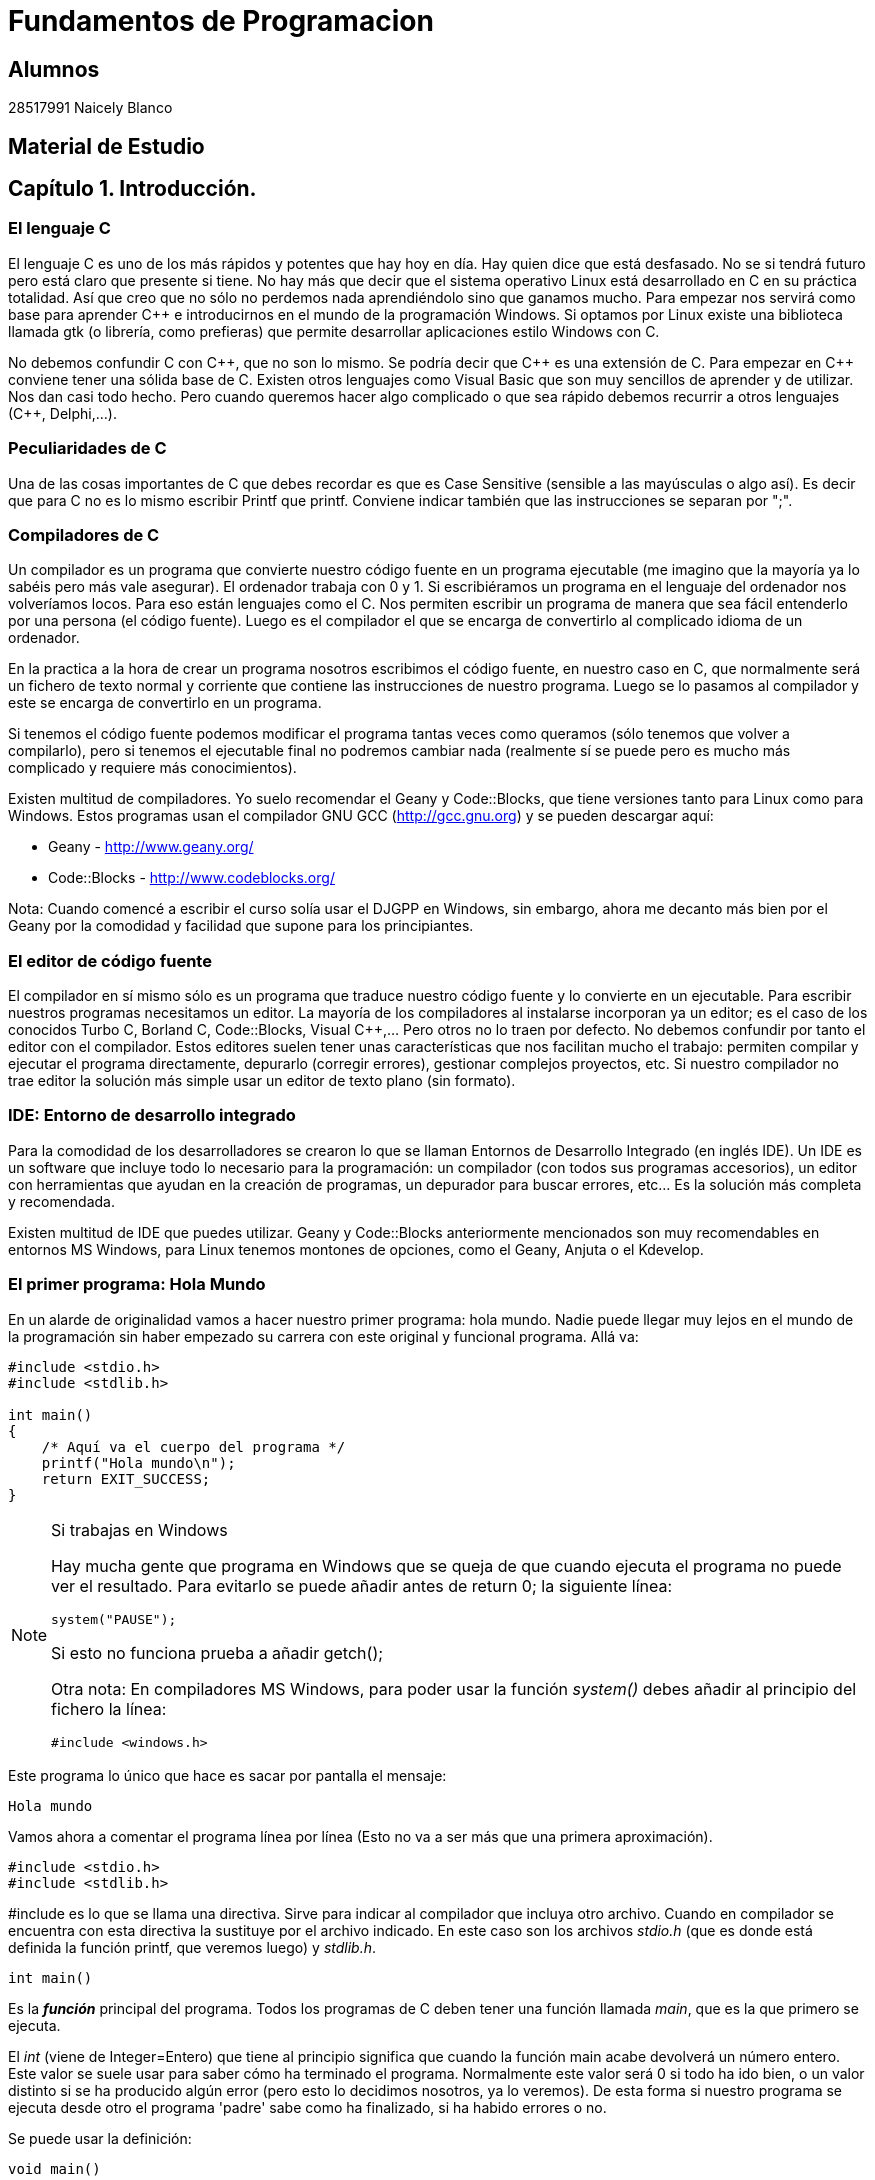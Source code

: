 # Fundamentos de Programacion

## Alumnos

28517991 Naicely Blanco


## Material de Estudio


:chapter: 001
:Cmasmas: C++
<<<

== Capítulo 1. Introducción.

=== El lenguaje C

El lenguaje C es uno de los más rápidos y potentes que hay hoy en día. Hay quien dice que está desfasado. No se si tendrá futuro pero está claro que presente si tiene. No hay más que decir que el sistema operativo Linux está desarrollado en C en su práctica totalidad. Así que creo que no sólo no perdemos nada aprendiéndolo sino que ganamos mucho. Para empezar nos servirá como base para aprender C++ e introducirnos en el mundo de la programación Windows. Si optamos por Linux existe una biblioteca llamada gtk (o librería, como prefieras) que permite desarrollar aplicaciones estilo Windows con C.

No debemos confundir C con {Cmasmas}, que no son lo mismo. Se podría decir que {Cmasmas} es una extensión de C.
Para empezar en {Cmasmas} conviene tener una sólida base de C.
Existen otros lenguajes como Visual Basic que son muy sencillos de aprender y de utilizar.
Nos dan casi todo hecho.
Pero cuando queremos hacer algo complicado o que sea rápido debemos recurrir a otros lenguajes ({Cmasmas}, Delphi,...).

===  Peculiaridades de C

Una de las cosas importantes de C que debes recordar es que es Case Sensitive (sensible a las mayúsculas o algo así). Es decir que para C no es lo mismo escribir Printf que printf.
Conviene indicar también que las instrucciones se separan por ";".

=== Compiladores de C

Un compilador es un programa que convierte nuestro código fuente en un programa ejecutable (me imagino que la mayoría ya lo sabéis pero más vale asegurar).
El ordenador trabaja con 0 y 1.
Si escribiéramos un programa en el lenguaje del ordenador nos volveríamos locos. Para eso están lenguajes como el C.
Nos permiten escribir un programa de manera que sea fácil entenderlo por una persona (el código fuente).
Luego es el compilador el que se encarga de convertirlo al complicado idioma de un ordenador.

En la practica a la hora de crear un programa nosotros escribimos el código fuente, en nuestro caso en C, que normalmente será un fichero de texto normal y corriente que contiene las instrucciones de nuestro programa.
Luego se lo pasamos al compilador y este se encarga de convertirlo en un programa.

Si tenemos el código fuente podemos modificar el programa tantas veces como queramos (sólo tenemos que volver a compilarlo), pero si tenemos el ejecutable final no podremos cambiar nada (realmente sí se puede pero es mucho más complicado y requiere más conocimientos).

Existen multitud de compiladores.
Yo suelo recomendar el Geany y Code::Blocks, que tiene versiones tanto para Linux como para Windows.
Estos programas usan el compilador GNU GCC (http://gcc.gnu.org) y se pueden descargar aquí:

* Geany - http://www.geany.org/
* Code::Blocks - http://www.codeblocks.org/

Nota: Cuando comencé a escribir el curso solía usar el DJGPP en Windows, sin embargo, ahora me decanto más bien por el Geany por la comodidad y facilidad que supone para los principiantes.

=== El editor de código fuente

El compilador en sí mismo sólo es un programa que traduce nuestro código fuente y lo convierte en un ejecutable. Para escribir nuestros programas necesitamos un editor. La mayoría de los compiladores al instalarse incorporan ya un editor; es el caso de los conocidos Turbo C, Borland C, Code::Blocks, Visual C++,... Pero otros no lo traen por defecto. No debemos confundir por tanto el editor con el compilador.
Estos editores suelen tener unas características que nos facilitan mucho el trabajo: permiten compilar y ejecutar el programa directamente, depurarlo (corregir errores), gestionar complejos proyectos, etc.
Si nuestro compilador no trae editor la solución más simple usar un editor de texto plano (sin formato).

=== IDE: Entorno de desarrollo integrado

Para la comodidad de los desarrolladores se crearon lo que se llaman Entornos de Desarrollo Integrado (en inglés IDE). Un IDE es un software que incluye todo lo necesario para la programación: un compilador (con todos sus programas accesorios), un editor con herramientas que ayudan en la creación de programas, un depurador para buscar errores, etc... Es la solución más completa y recomendada.

Existen multitud de IDE que puedes utilizar. Geany y Code::Blocks anteriormente mencionados son muy recomendables en entornos MS Windows, para Linux tenemos montones de opciones, como el Geany, Anjuta o el Kdevelop.

=== El primer programa: Hola Mundo

En un alarde de originalidad vamos a hacer nuestro primer programa: hola mundo. Nadie puede llegar muy lejos en el mundo de la programación sin haber empezado su carrera con este original y funcional programa. Allá va:

[source,c]
----
#include <stdio.h>
#include <stdlib.h>

int main()
{
    /* Aquí va el cuerpo del programa */
    printf("Hola mundo\n");
    return EXIT_SUCCESS;
}
----

.Si trabajas en Windows
[NOTE]
====
Hay mucha gente que programa en Windows que se queja de que cuando ejecuta el programa no puede ver el resultado.
Para evitarlo se puede añadir antes de return 0; la siguiente línea:

[source,c]
----
system("PAUSE");
----

Si esto no funciona prueba a añadir getch();

Otra nota: En compiladores MS Windows, para poder usar la función _system()_ debes añadir al principio del fichero la línea:

[source,c]
----
#include <windows.h>
----
====

Este programa lo único que hace es sacar por pantalla el mensaje:

----
Hola mundo
----

Vamos ahora a comentar el programa línea por línea (Esto no va a ser más que una primera aproximación).

[source,c]
----
#include <stdio.h>
#include <stdlib.h>
----

#include es lo que se llama una directiva.
Sirve para indicar al compilador que incluya otro archivo.
Cuando en compilador se encuentra con esta directiva la sustituye por el archivo indicado.
En este caso son los archivos _stdio.h_ (que es donde está definida la función printf, que veremos luego) y _stdlib.h_.

[source,c]
----
int main()
----

Es la *_función_* principal del programa.
Todos los programas de C deben tener una función llamada _main_, que es la que primero se ejecuta.

El _int_ (viene de Integer=Entero) que tiene al principio significa que cuando la función main acabe devolverá un número entero.
Este valor se suele usar para saber cómo ha terminado el programa.
Normalmente este valor será 0 si todo ha ido bien, o un valor distinto si se ha producido algún error (pero esto lo decidimos nosotros, ya lo veremos).
De esta forma si nuestro programa se ejecuta desde otro el programa 'padre' sabe como ha finalizado, si ha habido errores o no.

Se puede usar la definición:

[source,c]
----
void main()
----

que no necesita devolver ningún valor, pero se recomienda la forma con 'int' que es más correcta.
Es posible que veas muchos ejemplos que uso 'void main' y en los que falta el return 0; del final; el código funciona correctamente pero puede dar un 'warning' (un aviso) al compilar dado que no es una práctica correcta.

[source,c]
----
{}
----

Las _llaves_ indican, entre otras cosas, el comienzo y el final de una función; en este caso la función _main_.

[source,c]
----
/* Aquí va el cuerpo del programa */
----

Esto es un comentario, el compilador lo ignorará.
Sirve para describir el programa a otros desarrolladores o a nosotros mismos para cuando volvamos a ver el código fuente dentro de un tiempo.
Conviene acostumbrarse a comentar los programas pero sin abusar de ellos (ya hablaremos sobre esto más adelante).

Los comentarios van encerrados entre /* y */.

Un comentario puede ocupar más de una línea. Por ejemplo el comentario:

[source,c]
----
/* Este es un comentario
que ocupa dos filas */
----

es perfectamente válido.

[source,c]
----
printf( "Hola mundo\n" );
----

Aquí es donde por fin el programa hace algo que podemos ver al ejecutarlo.
La función *_printf_* muestra un mensaje por la pantalla.

Al final del mensaje "Hola mundo" puedes ver el símbolo '\n'.
Éste hace que después de imprimir el mensaje se pase a la línea siguiente. Por ejemplo:

[source,c]
----
printf( "Hola mundo\nAdiós mundo" );
----

mostrará:

----
Hola mundo
Adiós mundo
----

Fíjate en el ";" del final.
Es la forma que se usa en C para separar una instrucción de otra.
Se pueden poner varias en la misma línea siempre que se separen por el punto y coma.

[source,c]
----
return EXIT_SUCCESS;
----

Como he indicado antes el programa al finalizar develve un valor entero.
Este valor se devuelve usando *_return_*.
El valor devuelto será el que pongamos después de _return_.

En este caso el valor que devolvemos es _EXIT_SUCCESS_, que es una *_constante_* (un valor predefinido que no cambia) que tiene el valor 0.

.¿De dónse sale EXIT_SUCCESS?
NOTE: El valor de EXIT_SUCCESS está definido en el fichero _stdlib.h_.

¿Y por qué no poner return 0 en lugar de return EXIT_SUCCESS?

Sería perfectamente válido usar un 0 en lugar de EXIT_SUCCESS, pero el programa se entiende mejor usando esta última.
Cuando lees esa línea ya entiendes, sin ninguna duda, que el programa está termiando con éxito.

...y por fin cerramos llaves con lo que termina el programa.
Todos los programas finalizan cuando se llega al final de la función _main_.

=== ¿Cómo se hace?

Primero debemos crear el código fuente del programa.
Para nuestro primer programa el código fuente es el del listado anterior.

.Arranca tu entorno de desarrollo de C, sea cual sea.
.Crea un nuevo fichero y copia el código anterior.
.Llámalo, por ejemplo, primero.c.
.Ahora, tenemos que compilar el programa para crear el ejecutable.
.Si estás usando un IDE busca una opción llamada "compile", o make, build o algo así.

Si estamos usando el compilador *_gcc_*  sin IDE tenemos que llamarlo desde la línea de comando:

----
gcc primero.c -o primero
----

=== Nota adicional sobre los comentarios

Los comentarios se pueden poner casi en cualquier parte. Excepto en medio de una instrucción. Por ejemplo lo siguiente no es válido:

[source,c]
----
pri/* Esto es un comentario */ntf( "Hola mundo" );
----

No podemos cortar a printf por en medio, tendríamos un error al compilar. Lo siguiente puede no dar un error, pero es una fea costumbre:

[source,c]
----
printf( /* Esto es un comentario */ "Hola mundo" );
----

Y por último tenemos:

[source,c]
----
printf( "Hola/* Esto es un comentario */ mundo" );
----

Que no daría error, pero al ejecutar tendríamos:

----
Hola /* Esto es un comentario */ mundo
----

porque /* Esto es un comentario */ queda dentro de las comillas y C lo interpreta como texto, no como un comentario.

=== ¿Qué sabemos hacer?

Pues la verdad es que todavía no hemos aprendido mucho.
Lo único que podemos hacer es compilar nuestros programas.
Pero paciencia, en seguida avanzaremos.

=== Ejercicios

Busca los errores en este programa:

[source,c]
----
int main()
{
  /* Aquí va el cuerpo del programa */
  Printf( "Hola mundo\n" );
  return 0;
}
----

Solución:

Si lo compilamos obtendremos un error que nos indicará que no hemos definido la función 'Printf'.
Esto es porque no hemos incluído la dichosa directiva '#include <stdio.h>'.

NOTE: En algunos compiladores no es necesario incluir esta directiva, pero es una buena costumbre hacerlo.

Si lo corregimos y volvemos a compilar obtendremos un nuevo error.
Otra vez nos dice que desconoce 'Printf'.
Esta vez el problema es el de las mayúsculas que hemos indicado antes.
Lo correcto es poner _printf_ con minúsculas.

Te habrás fijado que en esta ocasión hemos usado _return 0_ en lugar de _return EXIT_SUCCESS_.
En realidad ambas son equivalentes puesto que _EXIT_SUCCESS_ tiene el valor 0.


:chapter: 002

<<<

== Capítulo 2. Mostrando Información por pantalla.

=== Printf: Imprimir en pantalla

Siempre he creído que cuando empiezas con un nuevo lenguaje suele gustar el ver los resultados, ver que nuestro programa hace 'algo'.
Por eso creo que el curso debe comenzar con la función *_printf_*, que sirve para sacar información por pantalla.
Para utilizar la función _printf_ en nuestros programas debemos incluir la directiva:

[source,c]
----
#include <stdio.h>
----

al principio de programa.
Como hemos visto en el programa hola mundo.
Si sólo queremos imprimir una cadena basta con hacer (no olvides el ";" al final):

[source,c]
----
printf( "Cadena" );
----

Esto resultará por pantalla:

----
Cadena
----

Lo que pongamos entre las comillas es lo que vamos a sacar por pantalla.
Si volvemos a usar otro _printf_, por ejemplo:

[source,c]
----
#include <stdio.h>
int main() {
    printf( "Cadena" );
    printf( "Segunda" );
    return 0;
}
----

Obtendremos:

----
CadenaSegunda
----

Este ejemplo nos muestra cómo funciona printf. Para escribir en la pantalla se usa un cursor que no vemos. Cuando escribimos algo el cursor va al final del texto. Cuando el texto llega al final de la fila, lo siguiente que pongamos irá a la fila siguiente. Si lo que queremos es sacar cada una en una línea deberemos usar "\n". Es el indicador de retorno de carro. Lo que hace es saltar el cursor de escritura a la línea siguiente:

[source,c]
----
#include <stdio.h>

int main()
{
    printf( "Cadena\n" );
    printf( "Segunda" );
    return 0;
}
----

y tendremos:

----
Cadena
Segunda
----

También podemos poner más de una cadena dentro del printf:

[source,c]
----
printf( "Primera cadena" "Segunda cadena" );
----

Lo que no podemos hacer es meter cosas entre las cadenas:

[source,c]
----
printf( "Primera cadena" texto en medio "Segunda cadena" );
----

esto no es válido. Cuando el compilador intenta interpretar esta sentencia se encuentra _"Primera cadena"_ y luego texto en medio, no sabe qué hacer con ello y da un error.
Pero ¿qué pasa si queremos imprimir el símbolo _"_ en pantalla? Por ejemplo imaginemos que queremos escribir:

----
Esto es "raro"
----

Si hacemos:

[source,c]
----
printf( "Esto es "raro"" );
----

obtendremos unos cuantos errores.
El problema es que el símbolo " se usa para indicar al compilador el comienzo o el final de una cadena.
Así que en realidad le estaríamos dando la cadena "Esto es", luego extraño y luego otra cadena vacía "".
Pues resulta que _printf_ no admite esto y de nuevo tenemos errores.

La solución es usar \". Veamos:

[source,c]
----
printf( "Esto es \"extraño\"" );
----

Esta vez todo irá como la seda.
Como vemos la contrabarra '\' sirve para indicarle al compilador que escriba caracteres que de otra forma no podríamos.
Esta contrabarra se usa en C para indicar al compilador que queremos meter símbolos especiales.
Pero ¿Y si lo que queremos es usar '\' como un carácter normal y poner por ejemplo Hola\Adiós? Pues muy fácil, volvemos a usar '\':

[source,c]
----
printf( "Hola\\Adiós" );
----

y esta doble '\' indica a C que lo que queremos es mostrar una '\'.
He aquí un breve listado de códigos que se pueden imprimir:

Código
Nombre
Significado
\a
alert
Hace sonar un pitido
\b
backspace
Retroceso
\n
newline
Salta a la línea siguiente (salto de línea)
\r
carriage return
Retorno de carro (similar al anterior)
\t
horizontal tab
Tabulador horizontal
\v
vertical tab
Tabulador vertical
\\
backslash
Barra invertida
\?
question mark
Signo de interrogación
\'
single quote
Comilla sencilla
\"
double quote
Comilla doble

Es recomendable probarlas para ver realmente lo que significa cada una.

Esto no ha sido mas que una introducción a printf. Luego volveremos sobre ella.

=== Gotoxy: Posicionando el cursor (requiere conio.h)
Esta función sólo está disponible en compiladores de C que dispongan de la biblioteca <conio.h>, de hecho, en la mayoría de compiladores para Linux no viene instalada por defecto.
No debería usarse aunque se menciona aquí porque en muchos cursos de formación profesional y en universidades aún se usa.
Hemos visto que cuando usamos printf se escribe en la posición actual del cursor y se mueve el cursor al final de la cadena que hemos escrito.

Vale, pero ¿qué pasa cuando queremos escribir en una posición determinada de la pantalla? La solución está en la función gotoxy. Supongamos que queremos escribir 'Hola' en la fila 10, columna 20 de la pantalla:

[source,c]
----
#include <stdio.h>
#include <conio.h>

int main()
{
    gotoxy( 20, 10 );
    printf( "Hola" );
    return 0;
}
----

NOTE: para usar gotoxy hay que incluir la biblioteca conio.h).

Fíjate que primero se pone la columna (x) y luego la fila (y). La esquina superior izquierda  es la posición (1, 1).

=== Clrscr: Borrar la pantalla (requiere conio.h)

Ahora ya sólo nos falta saber cómo se borra la pantalla. Pues es tan fácil como usar:

[source,c]
----
clrscr();
----

(clear screen, borrar pantalla).

Esta función nó solo borra la pantalla, sino que además sitúa el cursor en la posición (1, 1), en la esquina superior izquierda.

[source,c]
----
#include <stdio.h>
#include <conio.h>

int main()
{
    clrscr();
    printf( "Hola" );
    return 0;
}
----

Este método sólo vale para compiladores que incluyan el fichero conio.h. Si tu sistema no lo tiene puedes consultar la sección siguiente.

=== Borrar la pantalla (otros métodos)

Existen otras formas de borrar la pantalla aparte de usar conio.h.

Si usas DOS:

system ("cls"); //Para DOS

Si usas Linux:

system ("clear"); // Para Linux

Otra forma válida para ambos sistemas:

char a[5]={27,'[','2','J',0}; /* Para ambos (en DOS cargando antes ansi.sys) */
printf("%s",a);

=== ¿Qué sabemos hacer?
Bueno, ya hemos aprendido a sacar información por pantalla.
Si quieres puedes practicar con las instrucciones printf, gotoxy y clrscr.
Lo que hemos visto hasta ahora no tiene mucho secreto, pero ya veremos cómo la función printf tiene mayor complejidad.

=== Ejercicios

*Ejercicio 1:* Busca los errores en el programa (este programa usa conio.h, pero aunque tu compilador no la incluya aprenderás algo con este ejercicio).

[source,c]
----
#include <stdio.h>
int main()
{
    ClrScr();
    gotoxy( 10, 10 )
    printf( Estoy en la fila 10 columna 10 );
    return 0;
}
----

Solución:

ClrScr está mal escrito, debe ponerse todo en minúsculas, recordemos una vez más que el C diferencia las mayúsculas de las minúsculas. Además no hemos incluído la directiva #include <conio.h>, que necesitamos para usar clrscr() y gotoxy().
Tampoco hemos puesto el punto y coma (;) después del gotoxy( 10, 10 ). Después de cada instrucción debe ir un punto y coma.
El último fallo es que el texto del printf no lo hemos puesto entre comillas. Lo correcto sería: printf( "Estoy en la fila 10 columna 10" );

*Ejercicio 2:* Escribe un programa que borre la pantalla y escriba en la primera línea tu nombre y en la segunda tu apellido:

Solución:

[source,c]
----
#include <stdio.h>
#include <conio.h>
int main()
{
    clrscr();
    printf( "Gorka\n" );
    printf( "Urrutia" );
    return 0;
}
----

También se podía haber hecho todo de golpe:

[source,c]
----
#include <stdio.h>
#include <conio.h>
int main()
{
    clrscr();
    printf( "Gorka\nUrrutia" );
    return 0;
}
----

*Ejercicio 3:* Escribe un programa que borre la pantalla y muestre el texto "estoy aqui" en la fila 10, columna 20 de la pantalla.

Solución:

[source,c]
----
#include <stdio.h>
#include <conio.h>
int main() {
    clrscr();
    gotoxy( 20, 10 );
    printf( "Estoy aqui" );
    return 0;
}
----

:chapter: 003

<<<

== Capítulo 3. Tipos de Datos.

=== Introducción

Cuando usamos un programa es muy importante manejar datos.
En C podemos almacenar los datos en variables.
Una variable es una porción de la memoria del ordenador que queda asignada para que nuestro programa pueda almacenar datos.
El contenido de las variables se puede ver o cambiar en cualquier momento.
Estas variables pueden ser de distintos tipos dependiendo del tipo de dato que queramos meter.
No es lo mismo guardar un nombre que un número.

Hay que recordar también que la memoria del ordenador es limitada, así que cuando guardamos un dato, debemos usar sólo la memoria necesaria.
Por ejemplo si queremos almacenar el número 400 usaremos una variable tipo _int_ (la estudiamos más abajo) que ocupa menos memoria que una variable de tipo _float_.
Si tenemos un ordenador con 32Mb de RAM parece una tontería ponernos a ahorrar bits (1Mb=1024Kb, 1Kb=1024bytes, 1byte=8bits), pero si tenemos un programa que maneja muchos datos puede no ser una cantidad despreciable.
Además ahorrar memoria es una buena costumbre.

NOTE: Por si alguno tiene dudas: No hay que confundir la memoria con el espacio en el disco duro.
Son dos cosas distintas.
La capacidad de ambos se mide en bytes, y la del disco duro suele ser mayor que la de la memoria RAM.
La información en la RAM se pierde al apagar el ordenador, la del disco duro permanece.
Cuando queremos guardar un fichero lo que necesitamos es espacio en el disco duro.
Cuando queremos ejecutar un programa lo que necesitamos es memoria RAM.
La mayoría me imagino que ya lo sabéis, pero me he encontrado muchas veces con gente que los confunde).

=== Notas sobre los nombres de las variables

A las variables no se les puede dar cualquier nombre pero siguiendo unas sencillas normas:

* No se pueden poner más que letras de la 'a' a la 'z' (la ñ no vale), números y el símbolo '_'.
* No se pueden poner signos de admiración, ni de interrogación...
* El nombre de una variable puede contener números, pero su primer carácter no puede ser un número.

Ejemplos de nombres válidos:

* camiones
* numero
* buffer
* a1
* j10hola29
* num_alumnos

Ejemplos de nombres no válidos:

* 1abc
* nombre?
* número
* num/alumnos

Tampoco valen como nombres de variable las palabras reservadas que usa el compilador. Por ejemplo: for, main, do, while.
Lista de palabras reservadas según el estándar ISO-C90:

----
auto      double  int       struct
break     else    long      switch
case      enum    register  typedef
char      extern  return    union
const     float   short     unsigned
continue  for     signed    void
default   goto    sizeof    volatile
do        if      static    while
----

Por último es interesante señalar que el C distingue entre mayúsculas y minúsculas.
Por lo tanto:

* Nombre
* nombre
* NOMBRE

serían tres variables distintas.

=== El tipo Int

En una variable de este tipo se almacenan números enteros (sin decimales).
El rango de valores que admite es -32.768 a 32.767.

NOTE: Nota importante: el rango indicado (de -32.768 a 32.767) puede variar de un compilador a otro, en este caso sería un compilador donde el tipo int es de 16 bits.

¿Por qué estos números tan extraños? Esto se debe a los 16 bits mencionados.
2^16 = 65.536, que dividido por dos nos da 32.768.
Por lo tanto, en una variable de este tipo podemos almacenar números negativos desde el -32.768 hasta el -1 y números desde el 0 hasta el 32.767.

Cuando definimos una variable lo que estamos haciendo es decirle al compilador que nos reserve una zona de la memoria para almacenar datos de tipo _int_.
Para guardarla necesitaremos por tanto 16 bits de la memoria del ordenador.

Las variables de tipo int se definen así:

[source,c]
----
int número;
----

Esto hace que declaremos una variable llamada número que va a contener un número entero.

==== ¿Pero dónde se declaran las variables?

Tenemos dos posibilidades, una es declararla como global y otra como local. Por ahora vamos a decir que global es aquella variable que se declara fuera de la función main y local la que se declara dentro.

Variable global:

[source,c]
----
#include <stdio.h>
#include <stdlib.h>

int x;
int main()
{
}
----

Variable local:

[source,c]
----
#include <stdio.h>
#include <stdlib.h>

int main()
{
    int x;
}
----

La diferencia práctica es que las variables globales se pueden usar en cualquier función (o procedimiento). Las variables locales sólo pueden usarse en el procedimiento en el que se declaran. Como por ahora sólo tenemos el procedimiento (o función, o rutina, o subrutina, como prefieras) main esto no debe preocuparnos mucho por ahora. Cuando estudiemos cómo hacer un programa con más funciones aparte de main volveremos sobre el tema. Sin embargo debes saber que es buena costumbre usar variables locales que globales. Ya veremos por qué.

Podemos declarar más de una variable en una sola línea:

[source,c]
----
int x, y;
----

==== Mostrar variables por pantalla

Vamos a ir un poco más allá con la función _printf_.
Supongamos que queremos mostrar el contenido de la variable x por pantalla:

[source,c]
----
printf( "%i", x );
----

Suponiendo que x valga 10 (x=10) en la pantalla tendríamos:

----
10
----

Empieza a complicarse un poco ¿no?
Vamos poco a poco.
¿Recuerdas el símbolo "\" que usábamos para sacar ciertos caracteres?
Bueno, pues el uso del "%" es parecido.
"%i" no se muestra por pantalla, se sustituye por el valor de la variable que va detrás de las comillas (%i, de integer=entero en inglés).
Para ver el contenido de dos variables, por ejemplo x e y, podemos hacer:

[source,c]
----
printf( "%i ", x );
printf( "%i", y );
----

resultado (suponiendo x=10, y=20):

 10 20

Pero hay otra forma mejor:

[source,c]
----
printf( "%i %i", x, y );
----

...y así podemos poner el número de variables que queramos.
Obtenemos el mismo resultado con menos trabajo.
No olvidemos que por cada variable hay que poner un %i dentro de las comillas.

También podemos mezclar texto con enteros:

[source,c]
----
printf( "El valor de x es %i, ¡que bien!\n", x );
----

que quedará como:

 El valor de x es 10, ¡que bien!

Como vemos %i al imprimir se sustituye por el valor de la variable.

==== A veces %d, a veces %i

Seguramente habrás visto que en ocasiones se usa el modificador %i y otras %d ¿cuál es la diferencia entre ambos? ¿cuál debe usarse?
En realidad, cuando los usamos en un _printf_ no hay ninguna diferencia, se pueden usar indistintamente.
La diferencia está cuando se usa con otras funciones como _scanf_ (esta función la estudiaremos más adelante).

Hay varios modificadores para los números enteros:

[cols=3*,options=header]
|=======================================================
|Tipo de variable|Descripción|Modificador
| _int_ | Entero decimal | %i
| _int_ | Entero decimal | %i
| _unsigned int_| Entero decimal sin signo | %u
| _int_ | Entero octal | %o
| _int_ | Entero hexadecimal | %x
|=======================================================

Podemos verlos en acción con el siguiente ejemplo:

[source,c]
----
#include <stdio.h>
#include <stdlib.h>

int main()
{
     int numero = 13051;

     printf("Decimal usando 'i': %i\n", numero);
     printf("Decimal usando 'd': %d\n", numero);
     printf("Hexadecimal: %x\n", numero);
     printf("Octal: %o\n", numero);
     return EXIT_SUCCESS;
}

----

Este ejemplo mostraría:

----
Decimal usando 'i': 13051
Decimal usando 'd': 13051
Hexadecimal: 32fb
Octal: 31373
----

==== Asignar valores a variables de tipo int

La asignación de valores es tan sencilla como:

[source,c]
----
x = 10;
----

También se puede dar un valor inicial a la variable cuando se define:

[source,c]
----
int x = 15;
----

También se pueden dar valores iniciales a varias variables en una sola línea:

[source,c]
----
int x = 15, y = 20;
----

Hay que tener cuidado con lo siguiente:

[source,c]
----
int x, y = 20;
----

Podríamos pensar que _x_ e _y_ son igual a 20, pero no es así. La variable _x_ está sin valor inicial y la variable _y: tiene el valor 20.

Veamos un ejemplo para resumir todo:

[source,c]
----
#include <stdio.h>
#include <stdlib.h>

int main()
{
    int x = 10;
    printf( "El valor inicial de x es %i.\n", x );
    x = 50;
    printf( "Ahora el valor de x es %i.\n", x );

    return EXIT_SUCCESS;
}
----

Cuya salida será:

----
El valor inicial de x es 10
Ahora el valor es 50
----

.Valores iniciales
[NOTE]
====
¡Importante!
Antes de usar una variable debemos darle un valor inicial.
En compiladores nuevos se nos avisa si intentamos usar una variable antes de asignarle un valor inicial.
En los más viejos no se nos avisa y esto puede dar lugar a errores "lógicos".
Prueba a cambiar:
[source,c]
----
int x = 10;
----
por:
[source,c]
----
int x;
----
====

=== El tipo Char

Las variables de tipo char se puede usar para almacenar caracteres.
Los caracteres se almacenan en realidad como números del 0 al 255.
Los 128 primeros (0 a 127) son el ASCII estándar.
El resto es el ASCII extendido y depende del idioma y del ordenador.
Consulta la tabla ASCII en el anexo (más información sobre los caracteres ASCII: http://es.wikipedia.org/wiki/Ascii).

Para declarar una variable de tipo char hacemos:

[source,c]
----
char letra;
----

En una variable char sólo podemos almacenar solo una letra, no podemos almacenar ni frases ni palabras.
Eso lo veremos más adelante (strings, cadenas).
Para almacenar un dato en una variable _char_ tenemos dos posibilidades:

[source,c]
----
letra = 'A';
----

o:

[source,c]
----
letra = 65;
----

En ambos casos se almacena la letra 'A' en la variable.
Esto es así porque el código ASCII de la letra 'A' es el 65.

Para imprimir un _char_ usamos el símbolo _%c_ (c de character=carácter en inglés):

[source,c]
----
letra = 'A';
printf( "La letra es: %c.", letra );
----

resultado:

----
La letra es A.
----

También podemos imprimir el valor ASCII de la variable usando %i en vez de %c:

[source,c]
----
letra = 'A';
printf( "El número ASCII de la letra %c es: %i.", letra, letra );
----

resultado:

----
El código ASCII de la letra A es 65.
----

Como vemos la única diferencia para obtener uno u otro es el modificador (%c ó %i) que usemos.
Las variables tipo char se pueden usar (y de hecho se usan mucho) para almacenar enteros.
Si necesitamos un número pequeño (entre -128 y 127) podemos usar una variable char (8bits) en vez de una int (16bits), con el consiguiente ahorro de memoria.
Todo lo demás dicho para los datos de tipo “int” se aplica también a los de tipo “char”.

Una curiosidad:

[source,c]
----
#include <stdio.h>
#include <stdlib.h>

int main()
{
    char letra = 'A';
    printf( "La letra es: %c y su valor ASCII es: %i.\n", letra,
    letra );
    letra = letra + 1;
    printf( "Ahora es: %c y su valor ASCII es: %i.\n", letra, letra );

    return EXIT_SUCCESS;
}
----

En este ejemplo letra comienza con el valor 'A', que es el código ASCII 65.
Al sumarle 1 pasa a tener el valor 66, que equivale a la letra 'B' (código ASCII 66).
La salida de este ejemplo sería:

----
La letra es A y su valor ASCII es 65
Ahora es B y su valor ASCII es 66
----

=== El modificador Unsigned

Este modificador (que significa sin signo) modifica el rango de valores que puede contener una variable.
Solo admite valores positivos. Si hacemos:

[source,c]
----
unsigned char variable;
----

Esta variable en vez de tener un rango de -128 a 127 pasa a tener un rango de 0 a 255.
Los indicadores de signo _signed_ y _unsigned_ solo pueden aplicarse a los tipos enteros.
El primero indica que el tipo puede almacenar tanto valores positivos como negativos y el segundo indica que solo se admiten valores no negativos, esto es, solo se admite el cero y valores positivos.
Si se declara una variable de tipo short, int o long sin utilizar un indicador de signo esto es equivalente a utilizar el indicador de signo signed.
Por ejemplo:

[source,c]
----
signed int i;
int j;
----

Declara dos variables de tipo _signed int_.

La excepcion es el tipo *_char_*.
Cuando se declara una variable de tipo char sin utilizar un indicador de signo si esta variable es equivalente a signed char o a unsigned char depende del compilador que estemos utilizando.
Por lo mismo si debemos tener total certeza de que nuestras variables de tipo char puedan almacenar (o no) valores negativos es mejor indicarlo explicitamente utilizando ya sea signed char o unsigned char.

=== El tipo Float

En este tipo de variable podemos almacenar números decimales, no sólo enteros como en los anteriores. El mayor número que podemos almacenar en un float es 3,4E38 y el más pequeño 3,4E-38.
¿Qué significa 3,4E38? Esto es equivalente a 3,4 * 10^38, que es el número:
340.000.000.000.000.000.000.000.000.000.000.000.000
El número 3,4E-38 es equivalente a 3,4 * 10^-38, vamos un número muy, muy pequeño.

Declaración de una variable de tipo float:

[source,c]
----
float número;
----

Para imprimir valores tipo float Usamos %f.

[source,c]
----
int main()
{
    float num=4060.80;
    printf( "El valor de num es : %f", num );
}
----

Resultado:

----
El valor de num es: 4060.80
----

Si queremos escribirlo en notación exponencial usamos %e:

[source,c]
----
float num = 4060.80;
printf( "El valor de num es: %e", num );
----

Que da como resultado:

----
El valor de num es: 4.06080e003
----

=== El tipo Double

En las variables tipo double se almacenan números reales.
El mayor número que se pueda almacenar es el 1,7E308 y el más pequeño del 1,7E-307.
Se declaran como double:

[source,c]
----
double número;
----

Para imprimir se usan los mismos modificadores que en float.

==== Números decimales ¿float o double?

Cuando escribimos un número decimal en nuestro programa, por ejemplo 10.30, ¿de qué tipo es? ¿float o double?

[source,c]
----
#include <stdio.h>
#include <stdlib.h>

int main()
{
    printf( "%f\n", 10.30 );
    return EXIT_SUCCESS;
}
----

Por defecto, si no se especifica nada, las constantes son de tipo double. Para especificar que queremos que la constante sea float debemos especificar el sufijo “f” o “F”. Si queremos que la constante sea de tipo long double usamos el sufijo “l” o “L”.
Veamos el siguiente programa:

[source,c]
----
#include <stdio.h>
#include <stdlib.h>

int main() {
    float num;

    num = 10.20 * 20.30;

    return EXIT_SUCCESS;
}
----

En este caso, ya que no hemos especificado nada, tanto 10.20 como 20.30 son de tipo double.
La operación se hace con valores de tipo double y luego se almacena en un float.
Al hacer una operación con double tenemos mayor precisión que con floats, sin embargo es innecesario, ya que en este caso al final el resultado de la operación se almacena en un float, de menor precisión.
El programa sería más correcto así:

[source,c]
----
int main()
{
  float num;
  num = 10.20f * 20.30f;
}
----

=== Cómo calcular el máximo valor que admite un tipo de datos

Lo primero que tenemos que conocer es el tamaño en bytes de ese tipo de dato. Vamos a ver un ejemplo con el tipo INT. Hagamos el siguiente programa:

[source,c]
----
#include <stdio.h>
#include <stdlib.h>

int main()
{
    printf( "El tipo int ocupa %lu bytes\n", sizeof(int) );
    return EXIT_SUCCESS;
}
----

NOTE: En este caso usamos el modificador _%lu_ porque _sizeof()_ devuelve un valor del tipo _long unsigned int_.

La función sizeof() calcula el tamaño en bytes de una variable o un tipo de datos.
En mi ordenador el resultado era (en tu ordenador podría ser diferente):

----
El tipo int ocupa 4 bytes.
----

Como sabemos 1 byte = 8 bits. Por lo tanto el tipo int ocupa 4*8=32 bits.
Ahora para calcular el máximo número debemos elevar 2 al número de bits obtenido.
En nuestro ejemplo: 2^32=4.294.967.296. Es decir en un int se podrían almacenar 4.294.967.296 números diferentes.

El número de valores posibles y únicos que pueden almacenarse en un tipo entero depende del número de bits que lo componen y esta dado por la expresión 2^N donde N es el número de bits.
Si usamos un tipo unsigned (sin signo, se hace añadiendo la palabra unsigned antes de int) tenemos que almacenar números positivos y negativos.

Así que de los 4.294.967.296 posibles números la mitad serán positivos y la mitad negativos.
Por lo tanto tenemos que dividir el número anterior entre 2 = 2.147.483.648.
Como el 0 se considera positivo el rango de números posibles que se pueden almacenar en un int sería: -2.147.483.648 a 2.147.483.647.

=== El fichero <limits.h>

Existe un fichero llamado limits.h en el directorio includes de nuestro compilador (sea cual sea) en el que se almacena la información correspondiente a los tamaños y máximos rangos de los tipos de datos char, short, int y long (signed y unsigned) de nuestro compilador.
Se recomienda como curiosidad examinar este fichero.

=== Overflow: Qué pasa cuando nos saltamos el rango

El overflow es lo que se produce cuando intentamos almacenar en una variable un número mayor del máximo permitido.
El comportamiento es distinto para variables de números enteros y para variables de números en coma flotante.

==== Con números enteros
Supongamos que en nuestro ordenador el tipo int es de 32 bits.
El número máximo que se puede almacenar en una variable tipo int es por tanto 2.147.483.647 (ver apartado anterior).
Si nos pasamos de este número el que se guardará será el siguiente pero empezando desde el otro extremo, es decir, el -2.147.483.648.
El compilador seguramente nos dará un aviso (warning) de que nos hemos pasado.

[source,c]
----
#include <stdio.h>
#include <stdlib.h>

int main() {
    int num1;

    num1 = 2147483648;
    printf( "El valor de num1 es: %i\n", num1 );

    return EXIT_SUCCESS;
}
----

El resultado que obtenemos es:

----
El valor de num1 es: -2147483648
----

Comprueba si quieres que con el número anterior (2.147.483.647) no pasa nada.

==== Con números en coma flotante

El comportamiento con números en coma flotante es distinto.
Dependiendo del ordenador si nos pasamos del rango al ejecutar un programa se puede producir un error y detenerse la ejecución.
Con estos números también existe otro error que es el underflow.
Este error se produce cuando almacenamos un número demasiado pequeño (3,4E-38 en float).

=== Los tipos short int, long int y long double

Existen otros tipos de datos que son variaciones de los anteriores que son: short int, long int, long long y long double.

En realidad, dado que el tamaño de los tipos depende del compilador, lo único que nos garantiza es que:

* El tipo long long no es menor que el tipo int.
* El tipo long no es menor que el tipo int.
* El tipo int no es menor que el tipo short.

=== Resumen de los tipos de datos en C

Los números en C se almacenan en variables llamadas “de tipo aritmético”.
Estas variables a su vez se dividen en variables de tipos enteros y de tipos en coma flotante.
Los tipos enteros son char, short int, int y long int.
Los tipos short int y long int se pueden abreviar a solo short y long.
Esto es algo orientativo, depende del sistema.

Por ejemplo en un sistema de 16 bits podría ser algo así:

[cols=5*,options=header]
|===
| Tipo
| Datos almacenados
| Nº de Bits
| Valores posibles (Rango)
| Rango usando unsigned

| char
| Caracteres y enteros pequeños
| 8
| -128 a 127
| 0 a 255

| int
| Enteros
| 16
| -32.768 a 32.767
| 16  0 a 65.535

| long
| Enteros largos
| 32
| -2.147.483.648 a 2.147.483.647
| 0 a 4.294.967.295

| float
| Números reales (coma flotante)
| 32
| 3,4E-38 a 3,4E38
| No se aplica

| double
| Números reales (coma flotante doble)
| 64
| 1,7E-307 a 1,7E308
| No se aplica
|===

Como hemos mencionado antes esto no siempre es cierto, depende del ordenador y del compilador. Para saber en nuestro caso qué tamaño tienen nuestros tipos de datos debemos hacer lo siguiente.

Ejemplo para int:

[source,c]
----
#include <stdio.h>
#include <stdlib.h>

int main() {
    printf( "Tamaño (en bits) de int = %i\n", sizeof( int )*8 );

    return EXIT_SUCCESS;
}
----

Ya veremos más tarde lo que significa sizeof.
Por ahora basta con saber que nos dice cual es el tamaño de una variable o un tipo de dato.

=== Ejercicios

*Ejercicio 1:* Busca los errores:

[source,c]
----
#include <stdio.h>
#include <stdlib.h>

int main()
{
    int número;
    número = 2;
    return EXIT_SUCCESS;
}
----

*Solución:* Los nombres de variables no pueden llevar acentos, luego al compilar número dará error.

[source,c]
----
#include <stdio.h>
#include <stdlib.h>

int main()
{
    int número;
    número = 2;
    printf( "El valor es %i" número );
    return EXIT_SUCCESS;
}
----

*Solución:* Falta la coma después de "El valor es %i".
Además la segunda vez número está escrito con mayúsculas.



:chapter: 004

<<<

== Capítulo 4. Constantes (uso de #define).

[[introducción]]
=== Introducción

Las constantes son aquellos datos que no pueden cambiar a lo largo de la ejecución de un programa.

[source,c]
----
#include <stdio.h>
#include <stdlib.h>

int main()
{

 double radio, perimetro;

 radio = 20;
 perimetro = 2 * 3.1416 * radio;
 printf( "El perimetro es: %f", perimetro );
 return EXIT_SUCCESS;

}
----

_radio_ y _perimetro_ son variables, su valor puede cambiar a lo largo del programa.
Sin embargo 20, 2 y 3.1416 son constantes, no hay manera de cambiarlas.
El valor 3.1416 no cambia a lo largo del programa, ni entre ejecución y ejecución.
Solo cambiará cuando edites el programa y lo cambies tu mismo.
En resumen, cuando escribimos directamente un número se le llama una constante.

[[tipos-de-datos-en-las-constantes]]
=== Tipos de datos en las constantes

En el capítulo anterior vimos que las existen diferentes tipos de datos para las variables.
Las constantes también tienen tipos de datos.
Recordemos que especificábamos el tipo de dato de la variable usando int, float, double y otros.
Con las constantes indicamos el tipo dependiendo del sufijo que empleemos después de la constante.
Veamos unos ejemplos:

[source,c]
----
a = 100; /* 100 es de tipo signed int */
b = 200U; /* 200U es de tipo unsigned int */
c = 300L; /* 300L es de tipo signed long */
d = 400UL; /* 400UL es de tipo unsigned long */
----

Pero ¿para qué queremos indicar el tipo de dato de una constante?
Al fin y al cabo son todos números.
Veremos más adelante que es muy importante, sobre todo a la hora de hacer ciertas operaciones matemáticas.

[[constantes-en-base-10-sin-parte-fraccionaria]]
==== Constantes en base 10 sin parte fraccionaria

.NOTA
[NOTE]
====
Los números en base 10 son los que llamamos decimales. Se llaman
así porque los números se pueden representar usando como base el 10:

3.284 = 3x1000 + 2x100 + 8x10 + 4 = 3x10^3^ + 2x10^2^ + 8x10^1^ +
4x10^0^
====

Recordemos que también hay números binarios (en base 2), hexadecimales y octales.

Las constantes en base 10 y sin fracción ni exponente son de tipo _signed int_.

¿Y que pasa si una constante "no cabe" en el tipo indicado?

Supongamos un ordenador de 16 bits donde el valor máximo que se puede almacenar en el tipo int es 32.767 y (por poner un ejemplo) en nuestro programa tenemos:

[source,c]
----
int a = 32768; /* recordemos 32768 "no cabe" en un int de 16 bits. */
----

¿Que es lo que sucede?

Cuando el número no cabe en el tipo que se está indicando (en este caso no se indica nada así que se considera como un tipo int) se comprueba si cabe en el siguiente tipo de dato.
Si tampoco cabe se prueba con el siguiente.
El orden que se sigue es:

. int
. long
. unsigned long

Debido a que en nuestro ejemplo 32.768 no cabe en un int se comprueba con el tipo _signed long_.
Si en éste tampoco cabe se considera que el tipo de la constante es __unsigned long__.

Si la constante en cuestión tiene uno de los dos sufijos 'U' o 'L' el tipo a utilizar se restringe (limita) y selecciona en este orden:

A) En el caso de utilizar 'U':

. unsigned int
. unsigned long

B) En el caso de utilizar 'L':

. signed long
. unsigned long

[[constantes-en-base-10-y-con-decimales]]
==== Constantes en base 10 y con decimales

Las constantes en base 10 y con un punto decimal y/o exponente son de tipo double.

Algunos ejemplos:

[source,c]
----
a = 100.0; /* 100.0 es de tipo 'double' */
b = 10E2; /* 10E2 es de tipo 'double' */
----

Nota técnica:

Las constantes de punto flotante son de tipo double a menos que se utilice uno de estos sufijos ya sea en minúsculas o mayúsculas:

* El sufijo 'F' indica que la constante es de tipo float.
* El sufijo 'L' indica que la constante es de tipo long double.

Solo se puede utilizar uno de estos sufijos pero no ambos.

Algunos ejemplos:

[source,c]
----
a = 100.0F /* 100.0F es de tipo float */
b = 200.0 /* 200.0 es de tipo double */
c = 300.0L /* 300.0L es de tipo long double */
----

[[constantes-con-nombre]]
=== Constantes con nombre

Imagina el siguiente programa:

[source,c]
----
#include <stdio.h>
#include <stdlib.h>

int main()
{

  float precio;

  precio = ( 4 * 25 * 100 ) * ( 1.16 );

  printf( "El precio total es: %f", precio );

  return EXIT_SUCCESS;

}
----

Es un programa sencillo y que funciona bien.
Sin embargo ¿qué sentido tienen los números 4, 25, 100 y 1,16? Es difícil saberlo.
Es bastante habitual escribir un programa así, volver a echarle un vistazo unos meses más tarde y no recordar qué eran esos números.

Ahora mira este otro programa:

[source,c]
----
#include <stdio.h>
#include <stdlib.h>

#define CAJAS 4
#define UNIDADES_POR_CAJA 25
#define PRECIO_POR_UNIDAD 100
#define IMPUESTOS 1.16

int main()
{

 float precio;

 precio =
 ( CAJAS * UNIDADES_POR_CAJA * PRECIO_POR_UNIDAD ) *
 ( IMPUESTOS );

 printf( "El precio total es: %f", precio );
 return EXIT_SUCCESS;

}
----

Ahora todos los números tienen un significado claro. Es porque esta vez
estamos usando __constantes con nombre__.

#define es lo que se llama una __directiva__. Estas directivas se
utilizan, entre otras cosas, para definir constantes. Los usos de
#define y de otras directivas los veremos en el capítulo de directivas.

Las constantes, una vez definidas, no pueden cambiar su valor. No son
como las variables. Cuando hacemos:

[source,c]
----
#define CAJAS 4
----

estamos diciendo que, dentro de nuestro programa, donde aparezca la
palabra CAJAS hay que sustituirlo por el valor 4.

Para definir constantes hay que seguir unas sencillas normas:

* Sólo se puede definir una constante por línea.
* No llevan ';' al final.
* Se suelen escribir en mayúsculas aunque no es obligatorio.

También podemos definir una constante usando el valor de otras. Por
supuesto las otras tienen que estar definidas antes:

[source,c]
----
#include <stdio.h>
#include <stdio.h>

#define CAJAS 4
#define UNIDADES_POR_CAJA 25
#define PRECIO_POR_UNIDAD 100
#define PRECIO_POR_CAJA UNIDADES_POR_CAJA * PRECIO_POR_UNIDAD
#define IMPUESTOS 1.16

int main()

{

  float precio;

  precio = ( CAJAS * PRECIO_POR_CAJA ) * ( IMPUESTOS );

  printf( "El precio total es: %f", precio );

  return EXIT_SUCCESS;

}
----


:chapter: 005

<<<

[[capítulo-5.-manipulando-datos-operadores]]
== Capítulo 5. Manipulando datos (operadores)

[[qué-es-un-operador]]
=== ¿Qué es un operador?

Un operador sirve para manipular datos.
Los hay de varios tipos: de asignación, de relación, lógicos, aritméticos y de manipulación de bits.
En realidad los nombres tampoco importan mucho; aquí lo que queremos es aprender a programar, no aprender un montón de nombres.

[[operador-de-asignación]]
=== Operador de asignación

Este es un operador que ya hemos visto en el capítulo de Tipos de Datos.
Sirve para dar un valor a una variable. Este valor puede ser un número que tecleamos directamente u otra variable:

[source,c]
----
a = 3; /* Metemos un valor directamente */
----

o

[source,c]
----
a = b; /* Le damos el valor de una variable */
----

Podemos dar valores a varias variables a la vez:

[source,c]
----
a = b = c = 10; /* Damos a las variables a,b,c el valor 10 */
----

También podemos asignar a varias variables el valor de otra de un solo golpe:

a = b = c = d; /* a,b,c toman el valor de d */

[[operadores-aritméticos]]
=== Operadores aritméticos

Los operadores aritméticos son aquellos que sirven para realizar operaciones tales como suma, resta, división, multiplicación y módulo (o resto o residuo).

[[operador-suma]]
==== Operador (+) : Suma

Este operador permite sumar variables:

[source,c]
----
#include <stdio.h>
#include <stdlib.h>

int main()

{

 int a = 2;
 int b = 3;
 int c;

 c = a + b;

 printf ( "Resultado = %i\n", c );

 return EXIT_SUCCESS;

}
----

El resultado será 5 obviamente.

Por supuesto se pueden sumar varias variables o variables más constantes:

[source,c]
----
#include <stdio.h>
#include <stdlib.h>

int main()

{

 int a = 2;
 int b = 3;
 int c = 1;
 int d;

 d = a + b + c + 4;

 printf ( "Resultado = %i\n", d );

 return EXIT_SUCCESS;

}
----

El resultado es 10.

Podemos utilizar este operador para incrementar el valor de una
variable:

[source,c]
----
x = x + 5;
----

Pero existe una forma abreviada:

[source,c]
----
x += 5;
----

Esto suma el valor 5 al valor que tenía la variable x. Veamos un
ejemplo:

[source,c]
----
#include <stdio.h>
#include <stdlib.h>

int main()
{

 int x, y;

 x = 3;
 y = 5;
 x += 2;

 printf( "x = %i\n", x );

 x += y; /* esto equivale a x = x + y */

 printf( "x = %i\n", x );

 return EXIT_SUCCESS;

}
----


Resultado:

----
x = 5
x = 10
----

[[operador-incremento]]
==== Operador (++) : Incremento

Este operador equivale a sumar uno a la variable:

[source,c]
----
#include <stdio.h>
#include <stdlib.h>

int main()
{

 int x = 5;

 printf ( "Valor de x = %i\n", x );

 x++;

 printf ( "Valor de x = %i\n", x );

 return EXIT_SUCCESS;

}
----

Resultado:

----
Valor de x = 5
Valor de x = 6
----

Se puede poner antes o después de la variable.

[[operador---restanegativo]]
==== Operador (-) : Resta/Negativo

Este operador tiene dos usos, uno es la resta que funciona como el operador suma y el otro es cambiar de signo.

Resta:

[source,c]
----
x = x - 5;
----

Para la operación resta se aplica todo lo dicho para la suma.
Se puede usar también como:

[source,c]
----
x -= 5;
----

Pero también tiene el uso de cambiar de signo.
Poniéndolo delante de una variable o constante equivale a multiplicarla por -1.

[source,c]
----
#include <stdio.h>
#include <stdlib.h>

int main()
{

 int a, b;

 a = 1;
 b = -a;

 printf( "a = %i, b = %i\n", a, b );

 return EXIT_SUCCESS;

}
----

Resultado: a = 1, b = -1. No tiene mucho misterio.

[[operador----decremento]]
==== Operador (--) : Decremento

Es equivalente a ++ pero en vez de incrementar disminuye el valor de la
variable. Equivale a restar uno a la variable.

[[operador-multiplicación-y-punteros]]
==== Operador (*) : Multiplicación y punteros

Este operador sirve para multiplicar y funciona de manera parecida a los
anteriores.

También sirve para definir y utilizar punteros, pero eso lo veremos más
tarde.

[[operador-división]]
==== Operador (/) : División

Este funciona también como los anteriores pero hay que tener dos cosas
en cuenta:

===== División de enteros

Si dividimos dos números en coma flotante (tipo __float__) tenemos las
división con sus correspondientes decimales. Pero si dividimos dos
enteros obtenemos un número entero. Es decir que si dividimos 4/3
tenemos como resultado 1. Se hace un redondeo por truncamiento y se
eliminan los decimales.

Para conseguir el resultado correcto debemos usar 4.0/3.0, dado que 4 se
considera como _int_ y 4.0 como __float__.

Al dividir dos enteros el resultado es siempre un número entero, aunque
luego lo saquemos por pantalla usando %f no obtendremos la parte
decimal.

Si queremos saber cuál es el resto (o módulo) usamos el operador %, que
vemos más abajo.

===== División por cero

En C no podemos dividir un número por cero, es una operación ilegal. Hay
que evitar esto pues se producirá un error en nuestro programa. Los
operadores división y módulo no aceptan como segundo parámetro el cero.
No se puede usar:

* El valor 0 con los operadores de división y módulo.
* El valor 0.0 con el operador de división.

[[operador-módulo-o-resto]]
==== Operador (%) : Módulo o Resto

Si con el anterior operador obteníamos el módulo o cociente de una división entera con éste podemos tener el resto.
**Sólo funciona con enteros**, no vale para números _float_ o _double_.

Cómo se usa:

[source,c]
----
#include <stdio.h>
#include <stdlib.h>

int main()
{

 int a, b;

 a = 18;

 b = 5;

 printf( "Resto de la división: %d \n", a % b );

 return EXIT_SUCCESS;

}
----

[[operadores-de-comparación]]
=== Operadores de comparación

Los operadores de condición se utilizan para comprobar las condiciones de las sentencias de control de flujo (las estudiaremos en el capítulo sentencias).

Cuando se evalúa una condición el resultado que se obtiene es 0 si no se cumple y un número distinto de 0 si se cumple.
Normalmente cuando se cumplen devuelven un 1.

Los operadores de comparación son:

[cols="",]
|=======================================================================
|Operador |Descripción |Aplicación

|== |igual que |se cumple si son iguales

|!= |distinto que |se cumple si son diferentes

|> |mayor que |se cumple si el primero es mayor que el segundo

|< |menor que |se cumple si el primero es menor que el segundo

|>= |mayor o igual que |se cumple si el primero es mayor o igual que el
segundo

|+<+= |menor o igual que |se cumple si el primero es menor o igual que el
segundo
|=======================================================================

Veremos la aplicación de estos operadores en el capítulo Sentencias.
Pero ahora vamos a ver un ejemplo:

[source,c]
----
#include <stdio.h>
#include <stdlib.h>

int main()

{

 printf( "10 > 5 da como resultado %i\n", 10>5 );

 printf( "10 < 5 da como resultado %i\n", 10<5 );

 printf( "5 == 5 da como resultado %i\n", 5==5 );

 printf( "10 == 5 da como resultado %i\n", 10==5 );

 return EXIT_SUCCESS;

}
----

Como se puede ver al ejecutar este programa:
* cuando la condición se cumple el resultado es un 1 (true)
* cuando no se cumple es un 0 (false).

No sólo se pueden comparar constantes, también se pueden comparar variables.

[[operadores-lógicos]]
=== Operadores lógicos

Estos son los que nos permiten unir varias comparaciones, por ejemplo:
10>5 y 6==6.
Los operadores lógicos son: *_AND (&&), OR (||), NOT(!)_*.

Operador && (AND, en castellano Y): Devuelve un 1 si se cumplen dos condiciones.

[source,c]
----
printf( "Resultado: %i", (10==10 && 5>2 ); /* Resultado: 1 */

printf( "Resultado: %i", (10==10 && 5<2 ); /* Resultado: 0 */
----

Operador || (OR, en castellano O): Devuelve un 1 si se cumple una de las
dos condiciones.

[source,c]
----
printf( "Resultado: %i", (10==10 || 5<2 ); /* Resultado: 1 */
----

Operador ! (NOT, negación): Si la condición se cumple NOT hace que no se cumpla y viceversa.

[source,c]
----
printf( "Resultado: %i", !10==10 ); /* Resultado: 0 */

printf( "Resultado: %i", !(5<2) ); /* Resultado: 1 */
----

En los operadores && y || primero se evalúa la condición de la izquierda y si es necesario se evalúa la de la derecha. Por ejemplo:

[source,c]
----
(10>5 && 6==6)
----

Se evalúa 10>5 -> verdadera.
A continuación se evalúa 6==6 -> verdadera. Resultado: verdadera.

[source,c]
----
(10<5 && 6==6)
----

Se evalúa la de la izquierda -> falso.
Dado que el operador && requiere que ambas condiciones sean ciertas no es necesario evaluar la segunda ya que aunque sea cierta el resultado será falso.
Es decir:

* En el caso del operador AND si la primera expresión es falsa (igual a
0) el resultado final va a ser falso así que la segunda expresión no se
evalúa.

* En el caso del operador OR si la primera expresión es verdadera
(diferente de 0) el resultado final va a ser verdadero así que la
segunda expresión no se evalúa.

Por esta forma de funcionamiento se les llama operadores shortcircuit
operators (u operadores cortocircuito).

Estos dos operadores son particularmente útiles cuando se debe evaluar
(o no) una expresión dependiendo de la evaluación de una expresión
anterior.

Por ejemplo supongamos que tenemos dos números enteros (a y b) y tenemos
que verificar si el primero (a) es un múltiplo del segundo (b). Podemos
hacer:

[source,c]
----
if ((a % b == 0))
 printf(“%d es divisible por %d”, a, b);
----

Pero si b es cero tendremos un error de división por cero.
Para evitarlo podemos usar la siguiente expresión:

[source,c]
----
if ((b != 0) && (a % b == 0))
 /* b es múltiplo de a */
----

.NOTA
NOTE: el funcionamiento del 'if' lo estudiaremos en un capítulo posterior.
Por ahora es suficiente con saber que permite controlar el flujo de un programa dependiendo de la condición que le sigue.

Aquí el operador AND primero evalúa la expresión a su izquierda y solo
si esta es verdadera (¿_b_ es diferente de cero?) se evalúa la
expresión a su derecha (¿el residuo de _a_ entre _b_ es cero?).

Ver el capítulo Sentencias, sección Notas sobre las condiciones para más información.

[[introducción-a-los-bits-y-bytes]]
=== Introducción a los bits y bytes

Supongo que todo el mundo sabe lo que son los bytes y los bits, pero por si acaso allá va.

Los bits son la unidad de información más pequeña, digamos que son la base para almacenar la información.
Son como los átomos a las moléculas.
Los valores que puede tomar un bit son 0 ó 1.
Si juntamos ocho bits tenemos un byte.

Un byte puede tomar 256 valores diferentes (de 0 a 255).

¿Cómo se consigue esto? Imaginemos nuestro flamante byte con sus ocho bits.
Supongamos que los ocho bits valen cero.
Ya tenemos el valor 0 en el byte.
Ahora vamos a darle al último byte el valor 1.

Cambiando los 1 y 0 podemos conseguir los 256 valores:

00000000 → 0

00000001 → 1

00000010 → 2

00000011 → 3

…

11111110 → 254

11111111 → 255

Como vemos con ocho bits podemos tener 256 valores diferentes, que en byte corresponden a los valores entre 0 y 255.

En C en lugar de utilizarse el byte la unidad “básica” es el **unsigned char**.
Aunque su numero de bits es usualmente ocho no tiene por qué ser así y puede ser mayor.
Dependerá del compilador.

Para estar seguros del numero de bits por carácter lo mejor es verificar
el valor de la macro _CHAR_BIT_, esta se define en el header _limits.h_.

[[operadores-de-bits]]
=== Operadores de bits

Ya hemos visto que las variables unsigned char están compuestas de bits.
Pues bien, con los operadores de bits podemos manipular las variables
por dentro. Los diferentes operadores de bits son:

| OR (O)

& AND (Y)

^ XOR (O exclusivo)

~ Complemento a uno o negación

>> Desplazamiento a la derecha

<< Desplazamiento a la izquierda

[[operador-or]]
==== Operador | (OR)

Toma dos valores y hace con ellos la operación OR.
Vamos a ver un ejemplo:

[source,c]
----
#include <stdio.h>
#include <stdlib.h>

int main()
{
  printf( "El resultado de la operación 235 | 143 es: %i\n", 235 |
143 );

 return EXIT_SUCCESS;

}
----

Se obtiene:

----
El resultado de la operación 235 | 143 es: 239
----

Veamos la operación a nivel de bits:

235 -> 11101011

143 -> 10001111 |

239 -> 11101111

La operación OR funciona de la siguiente manera:
Tomamos los bits de cada uno de los valores y los comparamos si alguno de los bits es 1, se obtiene un uno.
Si ambos bits son cero el resultado es cero.
Primero se compara los dos primeros (el primero de cada uno de los números, 1 y 1 -> 1), luego la segunda pareja (1 y 0 -> 1) y así sucesivamente.

[[operador-and]]
==== Operador & (AND)

Este operador compara los bits también dos a dos. Si ambos son 1 el
resultado es 1. Si no, el resultado es cero.

[source,c]
----
#include <stdio.h>
#include <stdlib.h>

int main()
{
 printf( "El resultado de la operación 170 & 155 es: %i\n", 170 & 155 );

 return EXIT_SUCCESS;
}
----

Tenemos:

----
El resultado de la operación 170 & 155 es: 138
----

A nivel de bits:

170 -> 10101010

155 -> 10011011 &

138 -> 10001010

[[operador-xor]]
==== Operador ^ (XOR)

Compara los bits y los pone a unos si son distintos. Si son iguales el
bit resultante es un cero.

235 -> 11101011

143 -> 10001111 ^

100 -> 01100100

[[operador-complemento-a-uno]]
==== Operador ~ (Complemento a uno)

Este operador acepta un sólo dato (operando) y pone a 0 los 1 y a 1 los 0, es decir los invierte.
Se pone delante del operando.

[source,c]
----

#include <stdio.h>
#include <stdlib.h>

int main()
{

 printf( "El resultado de la operación ~152 es: %i\n", ~152 & 0xFF );

 return EXIT_SUCCESS;

}
----

----
El resultado de la operación ~152 es: 103
----

Y a nivel de bits:name: value

152 -> 10011000 ~

103 -> 01100111

[[operador-desplazamiento-a-la-derecha]]
==== Operador >> (Desplazamiento a la derecha)

Este operador mueve cada bit a la derecha. El bit de la izquierda se
pone a cero, el de la derecha se pierde. Si después de usar este
operador realizamos la operación inversa no recuperamos el número
original. El formato es:

variable o dato >> número de posiciones a desplazar

El _número de posiciones a desplazar_ indica cuantas veces hay que mover
los bits hacia la derecha. Ejemplo:

[source,c]
----
#include <stdio.h>
#include <stdlib.h>

int main()
{

 printf("El resultado de 150U >> 2 es %u\n", 150U >> 2);

 return EXIT_SUCCESS;

}
----

Salida:

----
El resultado de la operación 150 >> 2 es: 37
----

Veamos la operación paso a paso.
Esta operación equivale a hacer dos desplazamientos a la derecha:

150 -> 10010110 Número original

75 -> 01001011 Primer desplazamiento. Entra un cero por la izquierda. El
bit de la derecha se pierde.

37 -> 00100101 Segundo desplazamiento.

.NOTA
[NOTE]
====
Un desplazamiento a la derecha equivale a dividir por dos.
Esto es muy interesante porque el desplazamiento es más rápido que la división.

Si queremos optimizar un programa esta es una buena idea.
Sólo sirve para dividir entre dos.
Si hacemos dos desplazamientos sería dividir por dos dos veces, no por tres.
====

Los "bits de relleno", los que se añaden por la izquierda, son siempre
ceros cuando el número al que hacemos la operación es un entero sin
signo.

En caso de que el desplazamiento se haga sobre un valor entero con signo
hay un pequeño problema; los bits de relleno será uno o cero dependiendo
del compilador.
Por ejemplo:

-1 >> 4 /* No se puede predecir el resultado */

El rango válido para el desplazamiento va desde 0 hasta (sizeof(int) *
CHAR_BIT) - 1.

[[operador-desplazamiento-a-la-izquierda]]
==== Operador << (Desplazamiento a la izquierda)

Funciona igual que la anterior pero los bits se desplazan a la
izquierda. Esta operación equivale a multiplicar por 2.

[[operador-sizeof]]
=== Operador Sizeof

Este es un operador muy útil. Nos permite conocer el tamaño en bytes de una variable.
De esta manera no tenemos que preocuparnos en recordar o calcular cuanto ocupa.
Además el tamaño de una variable cambia de un compilador a otro, es la mejor forma de asegurarse.
Se usa poniendo el nombre de la variable después de sizeof y separado de un espacio:

[source,c]
----
#include <stdio.h>
#include <stdlib.h>

int main()
{
 int variable;

 printf( "Tamaño de la variable: %lu\n",
  (unsigned long) sizeof (variable) );

 return EXIT_SUCCESS;

}
----

*NOTA:* Como se puede apreciar, para mostrar el tamaño de la variable hemos usado %lu en lugar de %i.
Esto es así porque _sizeof_ devuelve un valor del tipo _size_t_ y el estándar ISO-C90 sólo especifica que size_t
debe ser un entero sin signo (puede ser un __int__, _short int_ o __long int__).
Para asegurarnos que mostramos correctamente su valor debemos usar %lu en lugar de %i.

También se puede usar con los especificadores de tipos de datos (char, int, float, double...) para averiguar su tamaño:

[source,c]
----
#include <stdio.h>
#include <stdlib.h>

int main()
{

 printf( "Las variables tipo int ocupan: %lu\n",

 (unsigned long) sizeof(**int**) );

 return EXIT_SUCCESS;

}
----

[[otros-operadores]]
=== Otros operadores

Existen además de los que hemos visto otros operadores.
Sin embargo ya veremos en sucesivos capítulos lo que significa cada uno.

[[orden-de-evaluación-de-operadores]]
=== Orden de evaluación de Operadores

Debemos tener cuidado al usar operadores pues a veces podemos tener resultados no esperados si no tenemos en cuenta su orden de evaluación.
Vamos a ver la lista de precedencias, cuanto más arriba se evalúa antes:

Precedencia

----
() [] -> .

! ~ ++ -- (molde) * & sizeof (El * es el de puntero)

* / % (El * de aquí es el de multiplicación)

+ -

<< >>

< <= > >=

== !=

&

^

|

&&

||

?:

= += -= *= /=

,
----

Por ejemplo imaginemos que tenemos la siguiente operación:

10 * 2 + 5

Si vamos a la tabla de precedencias vemos que el * tiene un orden
superior al +, por lo tanto primero se hace el producto 10*2=20 y luego
la suma 20+5=25.

Veamos otra:

10 * ( 2 + 5 )

Ahora con el paréntesis cambia el orden de evaluación.
El que tiene mayor precedencia ahora es el paréntesis, se ejecuta primero.
Como dentro del paréntesis sólo hay una suma se evalúa sin más, 2+5=7.
Ya solo queda la multiplicación 10*7=70.

Otro caso:

10 * ( 5 * 2 + 3 )

Como antes, el que mayor precedencia tiene es el paréntesis, se evalúa primero.
Dentro del paréntesis tenemos producto y suma.
Como sabemos ya se evalúa primero el producto, 5*2=10. Seguimos en el paréntesis, nos queda la suma 10+3=13.
Hemos acabado con el paréntesis, ahora al resto de la expresión.
Cogemos la multiplicación que queda:

10*13=130

Otro detalle que debemos cuidar son los operadores ++ y --.
Es mejor no usar los operadores ++ y -- mezclados con otros, pues puede ser confuso y a veces obtenemos resultados inesperados.
Por ejemplo:

[source,c]
----
#include <stdio.h>
#include <stdlib.h>

int main()
{

 int a;

 a = 5;

 printf( "a = %i\n", a++ );

 return EXIT_SUCCESS;

}
----

El resultado sería:

----
a = 5
----

Para evitar confusiones lo mejor sería separar la línea donde se usa el ++:

[source,c]
----
#include <stdio.h>
#include <stdlib.h>

int main()
{

 int a;

 a = 5;
 a++;

 printf( "a = %i\n", a );

 return EXIT_SUCCESS;

}
----

[[ejercicios]]
=== Ejercicios

*Ejercicio 1:* En este programa hay un fallo muy gordo y muy habitual en
programación. A ver si lo encuentras:

[source,c]
----
#include <stdio.h>
#include <stdlib.h>

int main()
{

 int a, c;

 a = 5;

 c += a +5;

 return EXIT_SUCCESS;

}
----

Solución:

Cuando calculamos el valor de 'c' sumamos a+5 ( =10 ) al valor de 'c'.
Pero resulta que 'c' no tenía ningún valor indicado por nosotros.
Estamos usando la variable 'c' sin haberle dado valor. En algunos
compiladores el resultado será inesperado. Este es un fallo bastante
habitual, usar variables a las que no hemos dado ningún valor.

*Ejercicio 2:* ¿Cual será el resultado del siguiente programa?

[source,c]
----
#include <stdio.h>
#include <stdlib.h>

int main()
{

 int a, b, c;

 a = 5;
 b = ++a;
 c = ( a + 5 * 2 ) * ( b + 6 / 2 ) + ( a * 2 );

 printf( "%i, %i, %i", a, b, c );

 return EXIT_SUCCESS;

}
----

Solución:

El resultado es 156. En la primera a vale 5. Pero en la segunda se
ejecuta b = ++a = ++5 = 6. Tenemos a = b = 6.

*Ejercicio 3:* Escribir un programa que compruebe si un número es par o
impar.

Solución:

[source,c]
----
#include <stdio.h>
#include <stdlib.h>

int main() \{

 int a;

 a = 124;

 if ( a % 2 == 0 ) {
  printf( "%d es par\n", a );
 }
 else {
  printf( "%d es impar\n", a );
 }

 printf( "\n" );

 return EXIT_SUCCESS;

}
----

Para comprobar si un número es par o impar podemos usar el operador '%'.
Si al calcular el resto de dividir un número por 2 el resultado es cero eso indica que el número es par.
Si el resto es distinto de cero el número es impar.


:chapter: 006

<<<

[[capítulo-6.-introducir-datos-por-teclado]]
== Capítulo 6. Introducir datos por teclado

[[introducción]]
=== Introducción

Algo muy usual en un programa es esperar que el usuario introduzca datos por el teclado.
Para ello contamos con varias posibilidades: Usar las
funciones de la biblioteca estándar, crear nuestras propias
interrupciones de teclado o usar funciones de alguna biblioteca
diferente (como por ejemplo Allegro).

Nosotros en este capítulo vamos a estudiar la primera opción (biblioteca
estándar) mediante el uso de la función _scanf_ y también la tercera
opción (bibliotecas de terceros) mediante el uso de las funciones
_getch_ y _getche_. Estas ultimas solo funcionan con los compiladores
que soporten la biblioteca _conio_ de Borland. Pero antes veamos por
encima las otras posibilidades.

Las funciones estándar están bien para un programa sencillito. Pero
cuando queremos hacer juegos por ejemplo, no suelen ser suficiente.
Demasiado lentas o no nos dan todas las posibilidades que buscamos, como
comprobar si hay varias teclas pulsadas. Para solucionar esto tenemos
dos posibilidades:

La más complicada es crear nuestras propias interrupciones de teclado.
¿Qué es una interrupción de teclado? Es un pequeño programa en memoria
que se ejecuta continuamente y comprueba el estado del teclado. Podemos
crear uno nuestro y hacer que el ordenador use el que hemos creado en
vez del suyo. Este tema no lo vamos a tratar ahora, quizás en algún
capítulo posterior.

Otra posibilidad más sencilla es usar una biblioteca que tenga funciones
para controlar el teclado. Por ejemplo si usamos la biblioteca Allegro,
ella misma hace todo el trabajo y nosotros no tenemos más que recoger
sus frutos con un par de sencillas instrucciones. Esto soluciona mucho
el trabajo y nos libra de tener que aprender cómo funcionan los aspectos
más oscuros del control del teclado.

Vamos ahora con las funciones de la biblioteca estándar.

[[scanf]]
=== Scanf

El uso de scanf es muy similar al de printf con una diferencia, nos da la posibilidad de que el usuario introduzca datos en vez de mostrarlos.
No nos permite mostrar texto en la pantalla, por eso si queremos mostrar un mensaje usamos un printf delante.

El formato de _scanf_ es:

[source,c]
----
scanf( "%d", &var );
----

Donde:

* %d puede ser un modificador de los que ya habíamos visto en el _printf_.
En la sección “link:#anchor[Modificadores]” hay una lista de modificadores que se pueden usar.
* _var_ es la variable donde se va a almacenar el valor que teclee el usuario.

Un ejemplo:

[source,c]
----
#include <stdio.h>
#include <stdlib.h>

int main()
{
	int num;

	printf( "Introduce un número: " );

	fflush(stdout);

	scanf( "%d", &num );

	printf( "Has tecleado el número %d\n", num );

	return EXIT_SUCCESS;
}

----

*NOTA 1:* En este ejemplo hemos usado el modificador %d en lugar de %i.
Si usamos el modificador %i puede llevar a resultados inesperados debido
a que %i acepta tanto números en base 10 como en base 8 (octal) y 16
(hexadecimal).

Por ejemplo si se introduce el número 0123 éste no se interpreta (como
es de esperarse) como un número decimal sino como un número octal.
El resultado del programa sería:

----
Introduce un numero: 0123

Has tecleado el numero 83
----

NOTE: Quizás te estés preguntando qué es eso de _fflush( stdout )_.
Cuando usamos la función printf, no escribimos directamente
en la pantalla, sino en una memoria intermedia (lo que llaman un
_buffer_).
Cuando este _buffer_ se llena o cuando metemos un carácter '\n' es cuando se envía el texto a la pantalla.
En algunos compiladores es posible que el texto “Introduce una letra:” no se muestre sin el _fflush_ (pruébalo en el tuyo).

Primero vamos a ver unas nota de estética, para hacer los programas un poco más elegantes.
Parece una tontería, pero los pequeños detalles hacen que un programa gane mucho.
El _scanf_ no mueve el cursor de su posición actual, así que en nuestro ejemplo queda:

----
Introduce un número _
----

NOTE: La barra horizontal indica dónde esta el cursor.

Esto es porque en el printf no hemos puesto al final el símbolo de salto
de línea '\n'.
Además hemos dejado un espacio al final de _Introduce un número:_ para que así cuando tecleemos el número no salga pegado al mensaje.
Si no hubiésemos dejado el espacio quedaría así al introducir el número 120 (es un ejemplo):

----
Introduce un número120
----

Bueno, esto es muy interesante pero vamos a dejarlo y vamos al grano.
Veamos cómo funciona el _scanf_.
Lo primero nos fijamos que hay una cadena entre comillas.
Esta es similar a la de _printf_, nos sirve para indicarle al programa qué tipo de datos puede aceptar.

En el ejemplo, al usar %d, estábamos diciendo al programa que acepte
únicamente números enteros decimales (en base 10).

Después de la coma tenemos la variable donde almacenamos el dato, en este caso 'num'.

Fíjate que en el _scanf_ la variable 'num' lleva delante el símbolo &.
Éste es muy importante; sirve para indicar al compilador cuál es la dirección (o posición en la memoria) de la variable.
Por ahora no te preocupes por eso, ya volveremos más adelante sobre el tema.

Podemos pedir al usuario más de un dato a la vez en un sólo _scanf_.
Para eso hay que poner un modificador por cada variable:

[source,c]
----
#include <stdio.h>
#include <stdlib.h>

int main()
{

 int a, b, c;

 printf( "Introduce tres números: " );

 fflush(stdout);

 scanf( "%d %d %d", &a, &b, &c );

 printf( "Has tecleado los números %d %d %d\n", a, b, c );

 return EXIT_SUCCESS;
}

----

De esta forma cuando el usuario ejecuta el programa debe introducir los tres datos separados por un espacio.

También podemos pedir en un mismo scanf variables de distinto tipo:

[source,c]
----
#include <stdio.h>
#include <stdlib.h>

int main()
{
 int a;
 float b;

 printf( "Introduce dos numeros: " );

 fflush(stdout);

 scanf( "%d %f", &a, &b );

 printf( "Has tecleado los numeros %d %f\n", a, b );

 return EXIT_SUCCESS;
}
----

A cada modificador (%d, %f) le debe corresponder una variable de su mismo tipo.
Es decir, al poner un %d el compilador espera que su variable correspondiente sea de tipo int.
Si ponemos %f espera una variable tipo float.

[[modificadores]]
=== [[anchor]]Modificadores

Hemos visto que cuando el dato introducido lo queremos almacenar en una variable tipo int usamos el modificador %d.
Cada variable usa un modificador diferente.

[cols=",",]
|=======================================================
|int: entero. Puede ser decimal, octal o hexadecimal |%i
|int: entero decimal |%d
|unsigned int: entero decimal sin signo |%u
|int: entero octal |%o
|int: entero hexadecimal |%x
|float |%f
|double |%lf
|char |%c
|cadena de caracteres |%s
|=======================================================

[[ejercicios]]
=== Ejercicios

*Ejercicio 1:* Busca el error en el siguiente programa:

[source,c]
----
#include <stdio.h>
#include <stdlib.h>

int main()
{
 int numero;

 printf( "Introduce un numero: " );

 scanf( "%d", numero );

 printf( "\nHas introducido el número %d.\n", numero );

 return EXIT_SUCCESS;
}
----

Solución:

A la variable número le falta el '&' con lo que no estamos indicando al
programa la dirección de la variable y no obtendremos el resultado
deseado.
Haz la prueba y verás que el mensaje "Has introducido el número X" no muestra el número que habías introducido.

*Ejercicio 2:* Escribe un programa que pida 3 números: un float, un
double y un int y a continuación los muestre por pantalla.

Solución:

[source,c]
----
#include <stdio.h>
#include <stdlib.h>

int main()
{
  float num1;
 double num2;
 int num3;

 printf( "Introduce 3 numeros: " );

 scanf( "%f %lf %i", &num1, &num2, &num3 );

 printf ( "\nNumeros introducidos: %f %f %i\n",
  num1, num2, num3 );

  return EXIT_SUCCESS;
}
----


:chapter: 007

<<<

[[capítulo-7.-sentencias-de-control-de-flujo]]
== Capítulo 7. Sentencias de control de flujo

[[introducción]]
=== Introducción

Hasta ahora los programas que hemos visto eran lineales.
Comenzaban por la primera instrucción y acababan por la última, ejecutándose todas una sola vez.
Lógico ¿no?.
Pero resulta que muchas veces no es esto lo que queremos que ocurra.
Lo que nos suele interesar es que dependiendo de los valores de los datos se ejecuten unas instrucciones y no otras. O
también puede que queramos repetir unas instrucciones un número determinado de veces.
Para esto están las sentencia de control de flujo.

[[bucles]]
=== Bucles

Los bucles nos ofrecen la solución cuando queremos repetir una tarea un número determinado de veces.
Supongamos que queremos escribir 100 veces la palabra hola.
Con lo que sabemos hasta ahora haríamos:

[source,c]
----
#include <stdio.h>
#include <stdlib.h>

int main()
{

 printf( "Hola\n");
 printf( "Hola\n");
 printf( "Hola\n");
 printf( "Hola\n");
 printf( "Hola\n");
 ... (y así hasta 100 veces)

 return EXIT_SUCCESS;

}
----

¡Menuda locura! Y si queremos repetirlo más veces nos quedaría un programa de lo más largo.

Sin embargo usando un *bucle _for_* (ya lo veremos con calma en un rato) el programa quedaría:

[source,c]
----
#include <stdio.h>
#include <stdlib.h>

int main()
{
	int i;

	for ( i=0 ; i<100 ; i++ )
	{
		printf( "Hola\n" );
	}

	return EXIT_SUCCESS;
}
----


Con lo que tenemos un programa más corto.

[[el-bucle-for]]
==== El bucle For

El formato del bucle for es el siguiente:

[source,c]
----
for( valores iniciales; condiciones; incrementos/cambios )
{
  /* conjunto de instrucciones a ejecutar en el bucle */
}
----

El bucle for tiene tres partes:

* Valores iniciales: En esta parte damos los valores iniciales a nuestro bucle, para empezar el bucle como más nos convenga.
* Condiciones: antes de comenzar cada ciclo del bucle comprobamos si se cumplen ciertas condiciones.
Si se cumplen se ejecuta el conjunto de instrucciones del bucle.
* Incrementos/cambios: esta parte se ejecuta después del conjunto de instrucciones.
Hacemos algún cambio en alguna de las variables que hemos usado en la parte de condiciones y pasamos al siguiente ciclo del __for__.

Vamos a verlo con el ejemplo anterior:

[source,c]
----
for ( i=0 ; i<100 ; i++ )
----

Las tres partes antes mencionadas serían:

* En este caso usamos la variable _i_ para controlar nuestro bucle.
Asignamos a esta variable el valor inicial 0.
Esa es la parte de _valores iniciales_.
* Luego tenemos _i<100_.
Esa es la parte _condiciones_.
En este caso la condición es que _i_ sea menor que 100, de modo que el bucle continuará mientras _i_ sea menor que 100.
Es decir, mientras se cumpla la condición.
Si se cumple se ejecuta el bloque de instrucciones del _for_.
Si no se cumple la condición damos el bucle por terminado y el programa continúa.
* Luego tenemos la parte de _incrementos_, donde indicamos cuánto se incrementa la variable.
En el ejemplo le sumamos uno a la variable _i_.

*¿Cómo funciona el for?*

* La primera vez que el programa llega al _for_ se asigna un valor inicial a _i_.
* A continuación se comprueba la condición.
* Como i tiene el valor 0 se cumple.
* Se ejecuta el bloque de instrucciones que está justo después del for.
* El programa va a la sección de incrementos y ve que tiene que incrementar el valor de _i_ en 1.
* Se comprueba la condición otra vez.
* ...
* Repetimos hasta que ya no se cumpla la condición (_i_ coge el valor 100).

El _for_ va delante del grupo de instrucciones a ejecutar.
Si la condición es falsa desde el principio, esas instrucciones no se ejecutan ni una sola vez.
Por ejemplo:

[source,c]
----
#include <stdio.h>
#include <stdlib.h>

int main()
{
    char i;

    for (i=0; i<0; i++) {
        printf("Me siento tan invisible \n");
    }

    return EXIT_SUCCESS;
}
----

Este programa no va a mostrar nada porque el _printf_ no llega a ejecutarse nunca.

Cuidado: No se debe poner un ";" justo después de la sentencia for.
Si lo hacemos entonces sería un bucle vacío y las instrucciones siguientes sólo se ejecutarían una vez.
Veamoslo con un ejemplo:

[source,c]
----
#include <stdio.h>
#include <stdlib.h>

int main()
{
	int i;

	for ( i=0 ; i<100 ; i++ ); /* Cuidado con este punto y coma */
	{
		printf( "Hola\n" );
	}

	return EXIT_SUCCESS;
}
----

Este programa sólo escribirá en pantalla:

----
Hola
----

una sola vez.
El bucle se ejecuta pero el ';' hace que el bloque que viene a continuación no se considere parte del _for_.

También puede suceder que quieras ejecutar un cierto número de veces una sola instrucción (como sucede en nuestro ejemplo).
Entonces no necesitas las llaves "\{}":

[source,c]
----
#include <stdio.h>
#include <stdlib.h>

int main()
{
	int i;

	for ( i=0 ; i<100 ; i++ ) printf( "Hola\n" );

	return EXIT_SUCCESS;
}
----

o también:

[source,c]
----
for ( i=0 ; i<100 ; i++ )
  printf( "Hola\n" );
----

Sin embargo, yo me he encontrado muchas veces que es mejor poner las llaves aunque sólo haya una instrucción;
a veces al añadir una segunda instrucción más tarde se te olvidan las comillas y no te das cuenta.
Parece una tontería, pero muchas veces, cuando programas, son estos los pequeños fallos los que te vuelven loco.

En otros lenguajes, como Basic, la sentencia for es muy rígida.
En cambio en C es muy flexible.
Se puede omitir cualquiera de las secciones (inicialización, condiciones o incrementos).
También se pueden poner más de una variable a inicializar, más de una condición y más de un incremento.
Por ejemplo, el siguiente programa sería perfectamente correcto:

[source,c]
----
#include <stdio.h>
#include <stdlib.h>

int main()
{
	int i, j;

	for( i=0, j=5 ; i<10 ; i++, j=j+5 )
	{
		printf( "Hola " );
		printf( "Esta es la línea %i", i );
		printf( "j vale = %i\n", j );
	}

	return EXIT_SUCCESS;
}
----


Como vemos en el ejemplo tenemos más de una variable en la sección de inicialización y en la de incrementos.
También podíamos haber puesto más de una condición.
Los elementos de cada sección se separan por comas.
Cada sección se separa por punto y coma.

[[bucles-infinitos]]
===== Bucles infinitos

Entramos en un bucle infinito cuando nuestro for nunca termina.
Esta es una situación a evitar y puede ocurrir si no tenemos cuidado.
Con un _for_ un bucle infinito puede ocurrir cuando:

1) No usamos la condición:

En caso de omitirse la condición el bucle se ejecuta continuamente sin detenerse.
A este tipo de bucle se le conoce como 'endless loop' o 'bucle infinito'.
Por ejemplo:

[source,c]
----
#include <stdio.h>
#include <stdlib.h>

int main()
{
 int i, j;

 for( i=0; ; i++ ) {
 printf( "Este bucle no terminará nunca." );
 }

 return EXIT_SUCCESS;
}
----


Este ejemplo estará ejecutándose indefinidamente porque el bucle _for_ no tiene una condición de finalización.
Lo mismo ocurriría con, por ejemplo, este otro:

for( ; ; )

2) No usamos incrementos:

Si no hay nada que cambie en cada ciclo, el _for_ no puede “avanzar”:

[source,c]
----
#include <stdio.h>
#include <stdlib.h>

int main()
{
  int i;

  for (i=0; i<10; ) {
    printf("Soy un bucle infinito\n");
  }

  return EXIT_SUCCESS;
}
----

En este ejemplo _i_ nunca será mayor que 10 puesto que su valor no cambia nunca.

3) La condición se cumple siempre:

[source,c]
----
#include <stdio.h>
#include <stdlib.h>

int main()
{
  char i;

  for (i=0; i==i; i++) {
    printf("Soy un bucle infinito\n");
  }

  return EXIT_SUCCESS;
}
----

En este caso siempre se va a cumplir que i==i por lo tanto el bucle no terminará nunca.

[[while]]
==== While


El formato del bucle while es es siguiente:

[source,c]
----
while ( condición )
{
  /* bloque de instrucciones a ejecutar */
}
----

_While_ quiere decir _mientras_.
Aquí se ejecuta el bloque de instrucciones mientras se cumpla la condición impuesta en while.

Vamos a ver un ejemplo:

[source,c]
----
#include <stdio.h>
#include <stdlib.h>

int main()
{
  int contador = 0;

  while ( contador<100 ) {
    contador++;
    printf( "Ya voy por el %i, pararé enseguida.\n", contador );
  }

  return EXIT_SUCCESS;
}
----

Este programa imprime en pantalla los valores del 1 al 100.
Cuando i=100 ya no se cumple la condición.
Un detalle importante: si hubiésemos cambiado el orden de las instrucciones a ejecutar tendríamos un resultado diferente:

[source,c]
----
printf( "Ya voy por el %i, pararé enseguida.\n", contador );
contador++;
----

En esta ocasión se imprimen los valores del 0 al 99.
Cuidado con ésto, que a veces produce errores difíciles de encontrar.

[[do-while]]
==== Do While

El formato del bucle do-while es:

[source,c]
----
do
{
  /* instrucciones a ejecutar */
} while ( condición );
----

La diferencia entre _while_ y _do-while_ es que en este último, la condición va despues del conjunto de instrucciones a ejecutar.
De esta forma, esas instrucciones se ejecutan al menos una vez.

Su uso es similar al de _while_.

[[sentencias-de-condición]]
=== Sentencias de condición

Hasta aquí hemos visto cómo podemos repetir un conjunto de instrucciones las veces que deseemos.
Pero ahora vamos a ver cómo podemos controlar totalmente el flujo de un programa.
Dependiendo de los valores de alguna variable se tomarán unas acciones u otras.
Empecemos con la sentencia _if_.

[[if]]
==== If

La palabra _if_ significa _si_ (condicional), pero supongo que esto ya
lo sabías. Su formato es el siguiente:

[source,c]
----
if ( condición )
{
  /* instrucciones a ejecutar */
}
----

Cuando se cumple la condición entre paréntesis se ejecuta el bloque inmediatamente siguiente al if (bloque _instrucciones a ejecutar_).

En el siguiente ejemplo tenemos un programa que nos pide un número, si ese número es 10 se muestra un mensaje.
Si no es 10 no se muestra ningún mensaje:

[source,c]
----
#include <stdio.h>
#include <stdlib.h>

int main()
{
  int num;

  printf( "Introduce un numero: " );
  fflush(stdout);
  scanf( "%i", &num );

  if (num==10) {
    printf( "El numero es igual a 10.\n" );
  }

  return EXIT_SUCCESS;
}
----

Como siempre, la condición es falsa si es igual a cero.
Si es distinta de cero será verdadera.

[[if---else]]
==== If - Else

El formato es el siguiente:

[source,c]
----
if ( condición )
{
  /* bloque que se ejecuta si se cumple la condición */
}
else
{
  /* bloque que se ejecuta si no se cumple la condición */
}
----

En el _if_ del apartado anterior si no se cumplía la condición no se ejecutaba el bloque siguiente y el programa seguía su curso normal.
Con el _if-else_ tenemos un bloque adicional que sólo se ejecuta si no se cumple la condición.
Veamos un ejemplo:

[source,c]
----
#include <stdio.h>
#include <stdlib.h>

int main()
{
  int a;

  printf( "Introduce un numero: " );
  fflush(stdout);
  scanf( "%i", &a );

  if ( a==8 ) {
    printf ( "El numero introducido era un ocho.\n" );
  }
  else {
  printf ( "Pero si no has escrito un ocho!!!\n" );
  }

  return EXIT_SUCCESS;
}
----

Al ejecutar el programa si introducimos un 8 se ejecuta el bloque siguiente al _if_ y se muestra el mensaje:

El numero introducido era un ocho.

Si escribimos cualquier otro número se ejecuta el bloque siguiente al else mostrándose el mensaje:

----
Pero si no has escrito un ocho!!!
----

[[if-else-if]]
==== If else if

Se pueden poner if else anidados si se desea:

[source,c]
----
#include <stdio.h>
#include <stdlib.h>

int main()
{
  int a;

  printf( "Introduce un numero: " );
  fflush(stdout);
  scanf( "%i", &a );

  if ( a<10 ) {
    printf ( "El numero introducido era menor de 10.\n" );
  }
  else if ( a>=10 && a<=100 ) {
    printf ( "El numero esta entre 10 y 100\n" );
  }
  else if ( a>100 ) {
    printf( "El numero es mayor que 100\n" );
  }

  printf( "Fin del programa.\n" );

  return EXIT_SUCCESS;
}
----

*NOTA:* El símbolo && de la condición del segundo if es un AND (Y).
De esta forma la condición queda: Si a es mayor que 10 Y a es menor que 100.
Consulta la sección link:#anchor[Notas sobre las condiciones ] para saber más.

Podemos poner todos los if else que queramos.
Si la condición del primer if es verdadera se muestra el mensaje "El número introducido era menor de 10" y se saltan todos los if-else siguientes (se muestra el mensaje "Fin del programa").
Si la condición es falsa se ejecuta el siguiente else-if y se comprueba si a está entre 10 y 100.
Si es cierto se muestra “El número está entre 10 y 100”.
Si no es cierto se evalúa el último else-if.

[[el-otro-if-else]]
==== ? (el otro if-else)

El uso de la interrogación es una forma de condensar un if-else.
Su formato es el siguiente:

[source,c]
----
( condicion ) ? ( instrucción 1 ) : ( instrucción 2 )
----

Si se cumple la condición se ejecuta la _instrucción 1_ y si no se ejecuta la _instrucción 2_.
Veamos un ejemplo con el if-else y luego lo reescribimos con "?":

[source,c]
----
#include <stdio.h>
#include <stdlib.h>

int main()
{
  int a;
  int b;

  printf( "Introduce un número " );
  fflush(stdout);
  scanf( "%i", &a );

  if ( a<10 ) {
    b = 1;
  }

  else {
    b = 4;
  }
  printf ( "La variable 'b' toma el valor: %i\n", b );

  return EXIT_SUCCESS;
}
----

Si el valor que tecleamos al ejecutar es menor que 10 entonces la variable b toma el valor '1'.
En cambio si tecleamos un número mayor o igual que 10 'b' será igual a 4.
Ahora vamos a reescribir el programa usando '?':

[source,c]
----
#include <stdio.h>
#include <stdlib.h>

int main()
{
  int a;
  int b;

  printf( "Introduce un número " );
  fflush(stdout);
  scanf( "%i", &a );

  b = ( a<10 ) ? 1 : 4 ;

  printf ( "La variable 'b' toma el valor: %i\n", b );

  return EXIT_SUCCESS;
}
----

¿Qué es lo que sucede ahora? Se evalúa la condición a<10.
Si es verdadera (a menor que 10) se ejecuta la instrucción 1, es decir, que b toma el valor '1'.
Si es falsa se ejecuta la instrucción 2, es decir, b toma el valor '4'.

[[switch]]
==== Switch

El formato de la sentencia _switch_ es:

switch ( valor )
{
  case _opción 1_:
    /* código a ejecutar si el valor es el de "opción 1" */
    break;
  case _opción 1_:
    /* código a ejecutar si el valor es el de "opción 1" */
    break;
  default:
    /* Código a ejecutar si el valor no es ninguno de los anteriores */
    break;
}

Vamos a ver cómo funciona.
La sentencia _switch_ sirve para elegir una opción entre varias disponibles.
Dependiendo del valor se cumplirá un caso u otro.

Por ejemplo si la opción elegida fuera la dos se ejecutaría el código que está justo después de:

[source,c]
----
case _opción 2_:
----

hasta el primer _break_ que encontremos.

Vamos a ver un ejemplo de múltiples casos con if-else y luego con switch:

[source,c]
----
#include <stdio.h>
#include <stdlib.h>

int main()
{
  int num;

  printf( "Introduce un número: " );
  fflush(stdout);
  scanf( "%d", &num );

  if ( num==1 ) {
    printf ( "Es un 1\n" );
  }
  else if ( num==2 ) {
    printf ( "Es un 2\n" );
  }
  else if ( num==3 ) {
    printf ( "Es un 3\n" );
  }
  else {
    printf ( "No era ni 1, ni 2, ni 3\n" );
  }

  return EXIT_SUCCESS;
}
----

Ahora con _switch_:

[source,c]
----
#include <stdio.h>
#include <stdlib.h>

int main()
{
  int num;

  printf( "Introduce un número: " );
  fflush(stdout);
  scanf( "%d", &num );

  switch( num ) {

    case 1:
      printf( "Es un 1\n" );
    break;

    case 2:
      printf( "Es un 2\n" );
    break;

    case 3:
      printf( "Es un 3\n" );
    break;

    default:
      printf( "No es ni 1, ni 2, ni 3\n" );
  }

  return EXIT_SUCCESS;
}
----

Como vemos el código con _switch_ es más cómodo de leer.

Vamos a ver qué pasa si nos olvidamos algún __break__:

[source,c]
----
#include <stdio.h>
#include <stdlib.h>

int main()
{
  int num;

  printf( "Introduce un número: " );
  fflush(stdout);
  scanf( "%d", &num );

  switch( num ) {

    case 1:
      printf( "Es un 1\n" );
      /* Nos olvidamos el break que debería haber aquí */

    case 2:
      printf( "Es un 2\n" );
      break;

    default:

    printf( "No es ni 1, ni 2, ni 3\n" );
 }

 return EXIT_SUCCESS;
}
----

Si al ejecutar el programa escribimos un 2 tenemos el mensaje _“Es un dos”_.
Todo correcto.
Pero si escribimos un 1 lo que nos sale en pantalla es:

----
Es un 1
Es un 2
----

¿Por qué?
Pues porque cada caso empieza con un _case_ y acaba donde hay un _break_.
Si no ponemos break aunque haya otro _case_ más adelante el programa sigue hacia adelante.
Por eso se ejecuta el código del _case_ 1 y del _case_ 2.

Puede parecer una desventaja pero a veces es conveniente.
Por ejemplo cuando dos _case_ deben tener el mismo código.
Si no tuviéramos esta posibilidad tendríamos que escribir dos veces el mismo código.

NOTE: Vale, vale, también podríamos usar funciones, pero si el código es corto puede
ser más conveniente no usar funciones.
Ya hablaremos de eso más tarde.

Sin embargo switch tiene algunas limitaciones.
Por ejemplo no podemos usar condiciones en los case.
El ejemplo que hemos visto en el apartado if-else-if no podríamos hacerlo con switch.

[[sentecias-de-salto-goto]]
=== Sentecias de salto: Goto

La sentencia *_goto_* (ir a) nos permite hacer un salto a la parte del programa que deseemos.
En el programa podemos poner etiquetas, estas etiquetas no se ejecutan.
Es como poner un nombre a una parte del programa.
Estas etiquetas son las que nos sirven para indicar a la sentencia _goto_ dónde tiene que saltar.

[source,c]
----
#include <stdio.h>
#include <stdlib.h>

int main()
{
 printf( "Línea 1\n" );

 goto linea3; /* Le decimos al goto que busque la etiqueta _linea3_ */

 printf( "Línea 2\n" );

 linea3:/* Esta es la etiqueta */

 printf( "Línea 3\n" );

 return EXIT_SUCCESS;
}
----

Resultado:

----
Línea 1
Línea 3
----

Como vemos no se ejecuta el printf de Línea 2 porque nos lo hemos saltado con el goto.

El goto sólo se puede usar dentro de funciones, y no se puede saltar
desde una función a otra (Las funciones las estudiamos en el siguiente
capítulo).

Un apunte adicional del goto: Cuando yo comencé a programar siempre oía
que no era correcto usar el goto, que era una mala costumbre de programación.
Decían que hacía los programas ilegibles, difíciles de entender.
Ahora en cambio hay quien dice que no está tan mal.
En Internet se pueden encontrar páginas que discuten sobre el tema.
Pero como conclusión yo diría que cada uno la use si quiere, el caso es no abusar de ella y tener cuidado.

[[notas-sobre-las-condiciones]]
=== [[anchor]]Notas sobre las condiciones

Las condiciones de las sentencias (por ejemplo del _if_) se evalúan al
ejecutarse.
De esta evaluación obtenemos un número.
*Las condiciones son falsas si este número es igual a cero*.
Son *verdaderas si es distinto de cero* (los números negativos son verdaderos).

Ahí van unos ejemplos:

[source,c]
----
a = 2;
b = 3;
if ( a == b ) ...
----

Aquí *a==b* sería igual a 0, por lo tanto _falso_.

[source,c]
----
if ( 0 ) ...
----

Como la condición es igual a cero, es falsa.

[source,c]
----
if ( 1 ) ...
----

Como la condición es distinta de cero, es verdadera.

[source,c]
----
if ( -100 ) ...
----

Como la condición es distinta de cero, es verdadera.

Supongamos que queremos mostrar un mensaje si una variable es distinta
de cero:

[source,c]
----
if ( a!=0 ) printf( "Hola\n" );
----

Esto sería redundante, bastaría con poner:

[source,c]
----
if ( a ) printf( "Hola\n" );
----

Esto sólo vale si queremos comprobar que es distinto de cero.
Si queremos comprobar que es igual a 3:

[source,c]
----
if ( a == 3 ) printf( "Es tres\n" );
----

Como vemos las condiciones no sólo están limitadas a comparaciones, se puede poner cualquier expresión que devuelva un valor.
Dependiendo de si este valor es cero o no, la condición será falsa o verdadera.

También podemos evaluar varias condiciones en una sola usando && (AND), || (OR).

==== Ejemplos de && (AND)

if ( a==3 && b==2 ) printf( "Hola\n" );/* Se cumple si a es 3 *Y* b es
dos */

if ( a>10 && a<100 ) printf( "Hola\n" );/* Se cumple si a es mayor que
10 *Y* menor que 100 */

if ( a==10 && b<300 ) printf( "Hola\n" ); /* Se cumple si a es igual a
10 *Y* b es menor que 300 */

==== Ejemplos de || (OR):

[source,c]
----
if ( a<100 || b>200 ) printf( "Hola\n" ); /* Se cumple si a menor que 100 ó b mayor que 200 */
----

[source,c]
----
if ( a<10 || a>100 ) printf( "Hola\n" ); /* Se cumple si a menor que 10 ó a mayor que 100 */
----

Se pueden poner más de dos condiciones:

[source,c]
----
if ( a>10 && a<100 && b>200 && b<500 )/* Se deben cumplir las cuatro condiciones */
----

Esto se cumple si a es mayor que 10 y menor que 00 y b es mayor que 200 y menor que 500.

También se pueden agrupar mediante paréntesis varias condiciones:

[source,c]
----
if ( ( a>10 && a<100 ) || ( b>200 && b<500 ) )
----

Esta condición se leería como sigue:

* si a es mayor que 10 y menor que 100 *o*
* si b es mayor que 200 y menor que 500

Es decir que si se cumple el primer paréntesis o si se cumple el segundo
la condición es cierta.

[[ejercicios]]
=== Ejercicios

**Ejercicio 1: **¿Cuántas veces nos pide el siguiente programa un número
y por qué?

[source,c]
----
#include <stdio.h>
#include <stdlib.h>

int main()
{
  int i;
  int numero, suma = 0;

  for ( i=0; i<4; i++ ); {

    printf( "\nIntroduce un número: " );
    scanf( "%d", &numero );
    suma += numero;
  }

  printf ( "\nTotal: %d\n", suma );

  return EXIT_SUCCESS;
}
----

*Solución:* El programa pedirá un número una única vez puesto que al final de la sentencia _for_ hay un punto y coma.
Como sabemos, el bucle for hace que se ejecuten las veces necesarias la sentencia siguiente (o
el siguiente bloque entre \{} ).

Para que el programa funcione correctamente habría que eliminar el punto y coma.

*Ejercicio 2:* Una vez eliminado el punto y coma ¿cuántas veces nos pide
el programa anterior un número?

*Solución:* Se ejecuta cuatro veces. Desde i=0 mientras la segunda condición sea verdadera, es decir, desede i=0 hasta i=3.
Cuando i vale 4 la condición del _for_ no es cierta y no se ejecuta más su código.

*Ejercicio 3:* Escribe un programa que muestre en pantalla lo siguiente:

----
*
**
***
****
*****
----

**Solución:**

[source,c]
----
#include <stdio.h>
#include <stdlib.h>

int main()
{
  int i, j;

  for( i=0; i<6; i++ ) {
    for( j=0; j<i; j++ )
      printf( "*" );
    printf( "\n" );
  }

  return EXIT_SUCCESS;
}
----

*Ejercicio 4:* Escribe un programa que pida un número a un usuario hasta
que el usuario introduzca "-1". Usar un bucle while o do while.

----
Introduce un número: 4
Introduce un número: 2
Introduce un número: 7
Introduce un número: -1
Fin de programa
----

Solución:

[source,c]
----
#include <stdio.h>
#include <stdlib.h>

int main()
{
  int numero;

  do {
    printf("Introduce un numero: ");
    fflush(stdin);
    scanf( "%d", & numero );
  } while ( numero!=-1 );

  printf( "Fin de programa\n" );

  return EXIT_SUCCESS;
}
----


:chapter: 008

<<<

[[capítulo-8.-introducción-a-las-funciones]]
== [[anchor]]Capítulo 8. Introducción a las funciones

[[introducción]]
=== [[anchor-1]]Introducción

Vamos a dar un paso más en la complejidad de nuestros programas.
Vamos a empezar a usar funciones creadas por nosotros.
Las funciones son de una gran utilidad en los programas.
Nos ayudan a que sean más legibles y más cortos.
Con ellos estructuramos mejor los programas.

Una función sirve para realizar tareas concretas y simplificar el programa.
Nos sirve para evitar tener que escribir el mismo código varias veces.

Los bucles que hemos estudiado son útiles cuando hay que repetir una parte del código varias veces.
Las funciones son útiles cuando tenemos que repetir el mismo código en diferentes partes del programa.

Ya hemos visto en el curso algunas funciones como printf y scanf.
Algunas de éstas están definidas en una biblioteca (la biblioteca estándar de C) que el compilador carga automáticamente en cada programa.

Sin embargo nosotros también podemos definir nuestras propias funciones.
Pocas veces se ve un programa un poco complejo que no use funciones.
Una de ellas, que usamos siempre, es la función main.

[[definición-de-una-función]]
=== [[anchor-2]]Definición de una función

Una función tiene el siguiente formato:

[source,c]
----
tipo_de_dato nombre_de_la_función( argumentos )
{
 definición de variables;

 cuerpo de la función;

 return valor;
}
----

A continuación vamos a ver en detalle cada una de las partes de una función:

[[el-nombre-de-la-función]]
==== El nombre de la función

El nombre de la función se usa para llamarla dentro del programa.
Nombres de funciones que ya conocemos serían _printf_ o _scanf_.

El nombre de una función debe cumplir los siguientes requisitos:

* Sólo puede contener letras, números y el símbolo '_'.
* No se pueden usar tildes ni espacios.
* El nombre de una función debe empezar por una letra, nunca por un número.
* No podemos usar _palabras reservadas_. Las palabras reservadas son
aquellas que se usan en C, por ejemplo _if_, _for_, _while_. Un
nombre de función puede contener una palabra reservada: por ejemplo
_while_ no se puede usar como nombre de función, pero _while_1_ sí.

[[tipo-de-dato]]
==== Tipo de dato

Cuando una función se ejecuta y termina puede devolver un valor.
Este valor puede ser cualquiera de los tipos de variables que hemos visto en el capítulo de Tipos de datos (int, char, float, double).
También puede ser un tipo de dato definido por nosotros (esto lo veremos más tarde).
El valor que devuelve la función suele ser el resultado de las operaciones que se realizan en la función, o si han tenido éxito o no.

El valor devuelto debe ser del tipo indicado en _tipo_de_dato_.

También podemos usar el tipo *void*.
Este nos permite indicar que la función no devuelve ningún valor.
Cuando este sea el caso la palabra reservada _return_ se utiliza sola, sin ningún valor a continuación de ésta.
O también podemos emitir poner _return_.

En este ejemplo usamos una (absurda) función que devuelve un número entero:

[source,c]
----
#include <stdio.h>
#include <stdlib.h>

int dame_un_diez()
{
  return 10;
}

int main()
{
  printf( "%d\n", dame_un_diez() );

  return EXIT_SUCCESS;
}
----

El tipo de dato que devuelve es _int_ y lo devuelve a través del _return_.

[[definición-de-variables]]
==== Definición de variables

Dentro de la función podemos definir variables que sólo tendrán validez dentro de la propia función.
Si declaramos una variable en una función no podemos usarla en otra.
A estas variables que solo existen dentro de una función las llamamos *_variables locales_*.

Ver “link:#anchor-3[Vida de una variable ]” para más información sobre el tema.

Otro (absurdo) ejemplo de una función que usa una _variable local_:

[source,c]
----
#include <stdio.h>
#include <stdlib.h>

int dame_un_diez()
{
  int diez = 10;

  return diez;
}

int main()
{
  printf( "%d\n", dame_un_diez() );

  return EXIT_SUCCESS;
}
----

En este ejemplo la variable _diez_ no está accesible desde _main_.

[[cuerpo-de-la-función]]
==== Cuerpo de la función

Aquí es donde va el código de la función.

[[argumentos-o-parámetros]]
==== Argumentos o parámetros

Antes hemos visto que una variable definida en una función no se puede
usar dentro de otra. Entonces ¿cómo le pasamos valores a una función
para que trabaje con ellos? Para esto es para lo que se usan los
argumentos.

Estos son variables que se pasan como datos a una función. Una función
puede tener un argumento, muchos o ninguno. Cuando tiene más de uno
éstos deben ir separados por una coma. Cada variable debe ir con su tipo
de variable.

Un ejemplo de una función con parámetros sería:

[source,c]
----
#include <stdio.h>
#include <stdlib.h>

int suma(int numero1, int numero2)
{
  return numero1 + numero2;
}

int main()
{
  printf( "%d\n", suma(10, 5) );

  return EXIT_SUCCESS;
}
----

[[dónde-se-definen-las-funciones]]
=== [[anchor-4]]Dónde se definen las funciones

Las funciones deben definirse siempre antes de donde se usan.
Lo habitual en un programa es:

[cols="",]
|=======================================================================
|*Sección * |*Descripción *

|Includes |Aquí se indican qué ficheros externos se usan.

|Definiciones de constantes |Aquí se definen las constantes que se usan
en el programa.

|Definición de variables |Aquí se definen las variables globales (las
que se pueden usar en TODAS las funciones).

|Prototipos de funciones |Aquí es donde se definen las cabeceras de las
funciones.

|Definición de las funciones |Aquí se “desarrollan” las funciones.
Pueden colocarse en cualquier orden. Por costumbre, yo suelo poner main
en primer lugar.
|=======================================================================

Esta es una forma muy habitual de estructurar un programa. Sin embargo
esto no es algo rígido, no tiene por qué hacerse así, pero es
recomendable.

Los prototipos de las funciones consisten en definir solo las cabeceras
de las funciones, sin escribir su código. Esto nos permite luego poner
las funciones en cualquier orden. El estándar ANSI C dice que no son
obligatorios los prototipos de las funciones pero es recomendable
usarlos.

Ejemplos:

#include <stdio.h>

int compara( int a, int b ); /* Definimos la cabecera de la función */

int main()

\{

 int num1, num2;

 int resultado;

 printf( "Introduzca dos numeros: " );

 scanf( "%d %d", &num1, &num2 );

 resultado = compara( num1, num2 );

 printf( "El mayor de los dos es %d\n", resultado );

 return 0;

}

int compara( int a, int b ) /* Ahora podemos poner el cuerpo de la
función donde queramos. Incluso después de donde la llamamos (main) */

\{

 int mayor;

 if ( a>b )

 mayor = a;

 else

 mayor = b;

 return mayor;

}

________________________________________________________________________________________________________________________________________________________________________________________________________________________________
*NOTA:* Por simplicidad este ejemplo no tiene en cuenta el caso de que
los números sean iguales. Se deja al alumno como ejercicio modificar el
programa para que tenga en cuenta la posibilidad de que los números sean
iguales.
________________________________________________________________________________________________________________________________________________________________________________________________________________________________

Cuando se define la cabecera de la función sin su cuerpo (o código)
debemos poner un ';' al final. Cuando definamos el cuerpo más tarde no
debemos poner el ';', se hace como una función normal.

La definición debe ser igual cuando definimos sólo la cabecera y cuando
definimos el cuerpo. Mismo nombre, mismo número y tipo de parámetros y
mismo tipo de valor devuelto.

Las funciones deben definirse antes de ser llamadas. En los ejemplos a
continuación se llama a la función desde main, así que tenemos que
definirlas antes que main. Lo habitual es definir primero la “cabecera”
o prototipos de la función, que no es más que la definición de la
función si su “cuerpo” y desarrollar después la función completa.

**Ejemplo 1**. Función sin argumentos que no devuelve nada:

Este programa llama a la función prepara pantalla que borra la pantalla
y muestra el mensaje "la pantalla está limpia". Por supuesto es de nula
utilidad pero nos sirve para empezar.

#include <stdio.h>

void mostrar_mensaje(); /* Prototipo de la función */

int main()

\{

printf( "Esta es la función main\n" );

 prepara_pantalla();/* Llamamos a la función */

 return 0;

}

/* Desarrollo de la función */

void mostrar_mensaje() /* No se debe poner punto y coma aquí */

\{

 printf( "Esta es la funcion mostrar_mensaje\n" );

 return; /* No hace falta devolver ningún valor,

 este return no es necesario */

}

*Ejemplo 2.* Función con argumentos, no devuelve ningún valor:

En este ejemplo la función _compara_ toma dos números, los compara y nos
dice cual es mayor.

#include <stdio.h>

void compara( int a, int b );

int main()

\{

 int num1, num2;

 printf( "Introduzca dos numeros: " );

 fflush(stdout);

 scanf( "%d %d", &num1, &num2 );

 /* Llamamos a la función con sus dos argumentos */

 compara( num1, num2 );

 return 0;

}

void compara( int a, int b ) /* Pasamos los parámetros a y b a la
función */

\{

 if ( a>b )

 printf( "%d es mayor que %d\n" , a, b );

 else if ( a<b )

 printf( "%d es mayor que %d\n", b, a );

 else +
 printf("%d es igual que %d\n", a, b);

}

**Ejemplo 3**. Función con argumentos que devuelve un valor.

Este ejemplo es como el anterior pero devuelve como resultado el mayor
de los dos números.

#include <stdio.h>

int compara( int a, int b );

int main()

 \{

 int num1, num2;

 int resultado;

 printf( "Introduzca dos numeros: " );

 fflush(stdout);

 scanf( "%d %d", &num1, &num2 );

 /* Recogemos el valor que devuelve la función en la variable
*resultado* */

 resultado = compara( num1, num2 );

 printf( "El mayor de los dos es %d\n", resultado );

 return 0;

 }

/* Metemos los parámetros a y b a la función */

int compara( int a, int b )

\{

 /* Esta función define su propia variable,

 esta variable sólo se puede usar aquí */

 int mayor;

 if ( a>b )

 mayor = a;

 else

 mayor = b;

 return mayor;

}

En este ejemplo podíamos haber hecho también:

 printf( "El mayor de los dos es %i\n", compara( num1, num2 ) );

De esta forma nos ahorramos tener que definir la variable 'resultado'.

[[vida-de-una-variable]]
=== [[anchor-5]][[anchor-3]][[anchor-5]]Vida de una variable

Cuando definimos una variable dentro de una función, esa variable sólo
es válida dentro de la función. Este tipo de variables se denominan
**variables locales**. Si definimos una variable dentro de main sólo
podremos usarla dentro de main, será por tanto una variable local de la
función main.

Si por el contrario la definimos fuera de las funciones se trataría de
una *variable global* y se podría usar en cualquier función.

Podemos crear una variable global y en una función una variable local
con el mismo nombre. Dentro de la función estaremos trabajando con la
variable local, no con la global. Esto no da errores pero puede crear
confusión al programar y al analizar el código. No es nada recomendable
seguir esta práctica.

Por norma general *es aconsejable usar siempre variables locales* frente
a las globales ya que será más sencilla la localización de errores y
ayuda a la reutilización de código (podemos copiar/pegar las funciones a
otro programa). Por sencillez, en muchos ejemplos usaremos variables
globales, pero el alumno debería acostumbrarse a usar variables locales.

[[ejercicios]]
=== [[anchor-6]]Ejercicios

*Ejercicio 1:* Descubre los errores:

#include <stdio.h>

int main()

\{

 int num1, num2;

 int resultado,

 printf( "Introduzca dos números: " );

 fflush(stdout);

 scanf( "%d %d", &num1, &num2 );

 resultado = compara( num1, num2 );

 printf( "El mayor de los dos es %d\n", resultado );

 return 0;

}

int compara( int a, int b );

\{

 int mayor;

 if ( a>b )mayor = a;

 else mayor = b;

 return mayor;

}

**Solución**:

* Hay una coma después de _int_ _resultado_ en vez de un punto y coma.
* Llamamos a la función _compara_ dentro de main antes de definirla. Si
hubiésemos puesto el prototipo de la función al principio del código no
hubiera sido problema.
* Cuando definimos la función _compara_ hemos puesto un punto y coma al
final, eso es un error. El código que hay justo detrás no pertenece a
ninguna función.

*Ejercicio 2:* Busca los errores.

#include <stdio.h>

int resultado( int parametro )

int main()

\{

 int a, b;

 a = 2; b = 3;

 printf( "%i", resultado( a );

 return 0;

}

char resultado( int parametro )

\{

 return parametro + b;

}

Solución:

* Hemos definido el prototipo de _resultado_ sin punto y coma.
* Cuando definimos el cuerpo de _resultado_ en su cabecera hemos puesto
__char__, que no coincide con el prototipo.
* En la función _resultado_ estamos usando la variable 'b' que está
definida sólo en main. No es una variable global y por lo tanto es como
si no existiera para __resultado__.
* En printf nos hemos dejado un paréntesis al final.



:chapter: 009

<<<

[[capítulo-9.-punteros]]
== Capítulo 9. Punteros

[[introducción]]
=== [[anchor]]Introducción

Este capítulo puede resultar problemático a aquellos que no han visto nunca lo que es un puntero.
Por lo tanto si tienes alguna duda o te parece que alguna parte está poco clara ponte en contacto conmigo.

¡¡¡Punteros!!! uff.
Este es uno de los temas que más suele costar a la gente al aprender C.
Los punteros son una de las más potentes características de C, pero a la vez uno de sus mayores peligros.
Si no se manejan con cuidado pueden ser una fuente ilimitada de errores.
Un error usando un puntero puede bloquear el sistema y a veces puede ser difícil detectarlo.

Otros lenguajes no nos dejan usar punteros para evitar estos problemas, pero a la vez nos quitan parte del control que tenemos en C.

A pesar de todo esto no hay que tenerles miedo.
Casi todos los programas C usan punteros.
Si aprendemos a usarlos bien no tendremos más que algún problema esporádico. Así que atención, valor y al toro.

[[la-memoria-del-ordenador]]
=== [[anchor-1]]La memoria del ordenador

Si tienes bien claro lo que es la memoria del ordenador puedes saltarte esta sección.
Pero si confundes la memoria con el disco duro o no tienes claro lo que es no te la pierdas.

A lo largo de mi experiencia con ordenadores me he encontrado con mucha gente que no tiene claro cómo funciona un ordenador.
Cuando hablamos de memoria nos estamos refiriendo a la memoria RAM del ordenador.
Son unas _pastillas_ que se conectan a la placa base y nada tienen que ver con el disco duro.
El disco duro guarda los datos permanentemente (hasta que se rompe) y la información se almacena como ficheros.
Nosotros podemos decirle al ordenador cuándo grabar, borrar, abrir un documento, etc.
La memoria RAM en cambio, se borra al apagar el ordenador.
La memoria RAM la usan los programas sin que el usuario de éstos se de cuenta.

Hay otras memorias en el ordenador aparte de la mencionada.
Por ejemplo la memoria de vídeo (que está en la tarjeta gráfica), las memorias caché (del procesador, de la placa...).

[[direcciones-de-variables]]
=== [[anchor-2]]Direcciones de variables

Vamos a ir como siempre por partes.
Primero vamos a ver qué pasa cuando declaramos una variable.

Al declarar una variable estamos diciendo al ordenador que nos reserve una parte de la memoria para almacenarla.
Cada vez que ejecutemos el programa la variable se almacenará en un sitio diferente.
Eso no lo podemos controlar, depende de la memoria disponible y otros factores "misteriosos".
Puede que se almacene en el mismo sitio, pero es mejor no fiarse.

Dependiendo del tipo de variable que declaremos el ordenador nos reservará más o menos memoria.
Como vimos en el capítulo de tipos de datos cada tipo de variable ocupa más o menos bytes.
Por ejemplo si declaramos un _char_, el ordenador nos reserva 1 byte (usualmente 8 bits).
Una variable de tipo _int_ ocupará más espacio (depende del compilador y el sistema en el que trabajemos).

Cuando finaliza el programa todo el espacio reservado para las variables queda libre para ser usado por otros programas.

NOTE: Si bien usualmente un carácter (char) esta constituido por ocho bits esto no lo garantiza el estándar.
El numero exacto esta dado por la macro CHAR_BIT).

Saber cuánto ocupa un carácter en tu sistema es imporante.
Para saberlo puedes usar este sencillo programa:

[source,c]
----
#include <stdio.h>
#include <limits.h>
#include <stdlib.h>

int main()
{
  printf("Bits que ocupa un carácter: %d", CHAR_BIT);

  return EXIT_SUCCESS;
}
----


Existe una forma de saber qué direcciones nos ha reservado el ordenador para nuestras variables.
Se trata de usar el operador *&* (operador de dirección).
Ya lo habíamos visto en el _scanf_ pero no sabíamos bien para qué era.
Vamos a ver un ejemplo: Declaramos la variable 'a' y obtenemos su valor y dirección.

[source,c]
----
#include <stdio.h>
#include <stdlib.h>

int main()
{
  char a;

  a = 10;

  printf( "La variable 'a' se almacena en la posición de memoria %p ", (void *) &a );
  printf( "y su valor es %d\n.", a );

  return EXIT_SUCCESS;
}
----

NOTE: Para mostrar la dirección de la variable usamos %p (en lugar de %d).
Éste _modificador de formato_ sirve para escribir direcciones de memoria.
El formato que se usa para mostrar las direcciones de memoria es el hexadecimal.

El resultado sería algo como:

----
La variable a se almacena en la posición de memoria 0x7fff13be7627 y su valor es 10.
----

Si ejecutamos el programa varias veces seguidas veremos algo curioso:

* El valor de _a_ siempre es el mismo.
* Pero la posición de la memoria donde se almacena la variable cambia cada vez.

La segunda vez pude mostrar algo como ésto:

----
La variable a se almacena en la posición de memoria 0x7fff8e74c037 y su valor es 10.
----

Y la tercera:

----
La variable a se almacena en la posición de memoria 0x7ffc79a200a7 y su valor es 10.
----

Como podemos ver, cada vez que ejecutamos el programa la dirección de la memoria donde se almacena _a_ es diferente.
Pero una vez el sistema nos ha reservado esa dirección ya no cambia durante la ejecución del programa.

El valor de _a_ lo podemos controlar nosotros.
El valor de la memoria que nos asigna el sistema podemos conocerlo pero no controlarlo.

Es importante tener clara la diferencia entre el valor de _a_ y el valor de la memoria donde se almacena _a_.

El nombre de la variable es equivalente a poner un nombre a una zona de la memoria.
Cuando en el programa escribimos 'a', en realidad estamos diciendo, "el valor que está almacenado en la dirección de memoria a la que llamamos 'a'".

[[qué-son-los-punteros]]
=== [[anchor-3]]Qué son los punteros

Ahora ya estamos en condiciones de ver lo que es un puntero.
Un puntero es una variable un tanto especial.
Con un puntero podemos almacenar direcciones de memoria.
En un puntero podemos tener guardada la dirección de una variable.

Vamos a ver si captamos bien el concepto de puntero y la diferencia entre éstos y las variables _normales_.

image:imagenes/punteros1.png[image,width=132,height=154]

En el dibujo anterior tenemos una representación de lo que sería la memoria del ordenador.
Cada casilla representa un byte de la memoria.
Y cada número es su dirección de memoria.
La primera casilla es la posición 00001 de la memoria.
La segunda casilla la posición 00002 y así sucesivamente.

Supongamos que ahora declaramos una variable _char_:

[source,c]
----
char numero = 43.
----

El ordenador nos guardaría por ejemplo la posición 00003 para esta variable.
Esta posición de la memoria queda reservada y ya no la puede usar nadie más.
Además esta posición a partir de ahora se le llama _numero_.
Como le hemos dado el valor 43 a _numero_, el valor 43 se almacena en numero, es decir, en la posición 00003.

image:imagenes/punteros2.png[image,width=193,height=154]

Veamos cómo hubiera sido el resultado del programa anterior con esta
situación:

[source,c]
----
#include <stdio.h>
#include <stdlib.h>

int main()
{
  char numero;

  numero = 43;

  printf( "La variable numero " );
  printf( "se almacena en la posición de memoria %p,", (void *) &numero );
  printf( "y su valor es %d\n", numero );

  return EXIT_SUCCESS;
}

----

El resultado sería:

----
La variable numero se almacena en la posición de memoria *00003*, y su
valor es *43*
----

Creo que así ya está clara la diferencia entre el valor de una variable (43) y su dirección (00003).

Ahora vamos un poco más allá, vamos a declarar un puntero.
Hemos dicho que un puntero sirve para almacenar la direcciones de memoria.
Muchas veces los punteros se usan para guardar las direcciones de variables.
Vimos en el capítulo Tipos de Datos que cada tipo de variable ocupa un espacio distinto en la memoria.
Por eso cuando declaramos un puntero debemos especificar el tipo de datos cuya dirección almacenará.
En nuestro ejemplo queremos que almacene la dirección de una variable char.
Así que para declarar el puntero *punt* debemos hacer:

[source,c]
----
char *punt;
----

El * (asterisco) sirve para indicar que se trata de un puntero, debe ir
antes del nombre de la variable.

*NOTA:* El lenguaje C es un lenguaje de "formato libre" y la declaración
de la variable "punt" podría realizarse en cualquiera de estas formas,
todas ellas validas:

[source,c]
----
char*punt; +
char* punt; +
char * punt; +
char *punt; +
char +
* +
punt;
----

En la variable punt sólo se pueden guardar direcciones de memoria, no se
pueden guardar datos. Vamos a volver sobre el ejemplo anterior un poco
ampliado para ver cómo funciona un puntero:

#include <stdio.h>
#include <stdlib.h>

int main()

\{

 char numero;

 char *punt;

 numero = 43;

 punt = &numbero;

 printf( "La variable numero se almacena en la posición de memoria %p, y
su valor es %d\n", (void *) &numero, numero );

 return EXIT_SUCCESS;

}

Vamos a ir línea a línea:

* En el primer _int numero_ reservamos memoria para _numero_ (supongamos
que queda como antes, posición 00003). Por ahora _numero_ no tiene
ningún valor.
* Siguiente línea: _int *punt;_. Reservamos una posición de memoria para
almacenar el puntero, por ejemplo en la posición 00004. Por ahora _punt_
no tiene ningún valor, es decir, no apunta a ninguna variable. Esto es
lo que tenemos por ahora:

image:imagenes/punteros3.png[image,width=193,height=154]

* Tercera línea: _numero = 43;_.
Aquí ya estamos dando el valor 43 a _numero_.
Se almacena 43 en la dirección 00003, que es la de _numero_.
* Cuarta línea: _punt = \&numero;_.
Por fin damos un valor a punt.
El valor que le damos es la dirección de numero (ya hemos visto que _&_ devuelve la dirección de una variable).
Así que _punt_ tendrá como valor la dirección de numero, 00003.
Por lo tanto ya tenemos:

image:imagenes/punteros4.png[image,width=193,height=154]

Cuando un puntero tiene la dirección de una variable se dice que ese
puntero *apunta* a esa variable.

_*NOTA:*_ La declaración de un puntero depende del tipo de dato al que
queramos apuntar. En general la declaración es:

tipo_de_dato *nombre_del_puntero;

Si en vez de querer apuntar a una variable tipo _char_ como en el
ejemplo hubiese sido de tipo _int_:

int *punt;

[[para-qué-sirve-un-puntero-y-cómo-se-usa]]
=== [[anchor-4]]Para qué sirve un puntero y cómo se usa

Los punteros tienen muchas utilidades, por ejemplo nos permiten pasar
variables a una función y modificarlos. También permiten el manejo de
cadenas de texto de arrays, de ficheros y de listas enlazadas (ya
veremos todo esto más adelante). Otro uso es que nos permiten acceder
directamente a la pantalla, al teclado y a todos los componentes del
ordenador (sólo en determinados sistemas operativos).

Pero si sólo sirvieran para almacenar direcciones de memoria no
servirían para mucho. Nos deben dejar también la posibilidad de acceder
a esas posiciones de memoria. Para acceder a ellas se usa el operador *,
que no hay que confundir con el de la multiplicación.

#include <stdio.h>
#include <stdlib.h>

int main()

\{

 char numero;

 char *punt;

 numero = 43;

 punt = &numero;

 printf( "La variable numero se almacena en la posición de memoria %p, y
su valor es %d.\n",

 (void *) &numero, **punt* );

 return EXIT_SUCCESS;

}

Si nos fijamos en lo que ha cambiado con respecto al ejemplo anterior,
vemos que para acceder al valor de número usamos *punt en vez de numero.
Esto es así porque punt apunta a numero y *punt nos permite acceder al
valor al que apunta punt.

#include <stdio.h>
#include <stdlib.h>

int main()

\{

 char numero;

 char *punt;

 numero = 43;

 punt = &numero;

 **punt = 30;*

 printf( "La variable numero se almacena en la posición de memoria %p, y
su valor es %d.\n", (void *) &numero, numero );

 return EXIT_SUCCESS;

}

Ahora hemos cambiado el valor de numero a través de _*punt_.

En resumen, usando _punt_ podemos apuntar a una variable y con _*punt_
vemos o cambiamos el contenido de esa variable.

Un puntero no sólo sirve para apuntar a una variable, también sirve para
apuntar una dirección de memoria determinada. Esto tiene muchas
aplicaciones, por ejemplo nos permite controlar el hardware directamente
(en MS-Dos y Windows, no en Linux). Podemos escribir directamente sobre
la memoria de vídeo y así escribir directamente en la pantalla sin usar
printf.

[[usando-punteros-en-una-comparación]]
=== [[anchor-5]]Usando punteros en una comparación

Veamos el siguiente ejemplo. Queremos comprobar si dos variables son
iguales usando punteros:

#include <stdio.h>
#include <stdlib.h>

int main()

\{

 int a, b;

 int *punt1, *punt2;

 a = 5; b = 5;

 punt1 = &a; punt2 = &b;

 if ( punt1 == punt2 )

 printf( "Son iguales.\n" );

 return EXIT_SUCCESS;

}

Alguien podría pensar que el _if_ se cumple y se mostraría el mensaje
_Son iguales_ en pantalla. Pues no es así, el programa es erróneo. Es
cierto que a y b son iguales. También es cierto que punt1 apunta a 'a' y
punt2 a 'b'. Lo que queríamos comprobar era si a y b son iguales. Sin
embargo con la condición estamos comprobando si punt1 apunta al mismo
sitio que punt2, estamos comparando las direcciones donde apuntan. Por
supuesto a y b están en distinto sitio en la memoria así que la
condición es falsa. Para que el programa funcionara deberíamos usar los
asteriscos:

#include <stdio.h>
#include <stdlib.h>

int main()

\{

 int a, b;

 int *punt1, *punt2;

 a = 5; b = 5;

 punt1 = &a; punt2 = &b;

 if ( **punt1 == *punt2* )

 printf( "Son iguales.\n" );

 return EXIT_SUCCESS;

}

Ahora sí. Estamos comparando el contenido de las variables a las que
apuntan punt1 y punt2. Debemos tener mucho cuidado con esto porque es un
error que se nos puede escapar con mucha facilidad.

Vamos a cambiar un poco el ejemplo. Ahora 'b' no existe y punt1 y punt2
apuntan a 'a'. La condición se cumplirá porque apuntan al mismo sitio.

#include <stdio.h>
#include <stdlib.h>

int main()

\{

 int a;

 int *punt1, *punt2;

 a = 5;

 *punt1 = &a; punt2 = &a;*

 if ( punt1 == punt2 )

 printf( "punt1 y punt2 apuntan al mismo sitio.\n" );

 return EXIT_SUCCESS;

}

[[punteros-como-argumentos-de-funciones]]
=== [[anchor-6]]Punteros como argumentos de funciones

Hemos visto en el capítulo de funciones cómo pasar parámetros y cómo
obtener resultados de las funciones (con los valores devueltos con
return). Pero tiene un inconveniente, sólo podemos tener un valor
devuelto. Ahora vamos a ver cómo los punteros nos permiten modificar
varias variables en una función.

Hasta ahora para pasar una variable a una función hacíamos lo siguiente:

#include <stdio.h>
#include <stdlib.h>

int suma( int a, int b )

\{

 return a+b;

}

int main()

\{

 int var1, var2, resultado;

 var1 = 5; var2 = 8;

 resultado = suma(var1, var2);

 printf( "La suma es : %i\n", resultado );

 return EXIT_SUCCESS;

}

Aquí hemos pasado a la función los parámetros 'a' y 'b' (que no podemos
modificar) y nos devuelve la suma de ambos.

Vamos a modificar el ejemplo para que use punteros:

#include <stdio.h>
#include <stdlib.h>

void suma( int a, int b, int *total )

\{

 *total = a + b;

}

int main()

\{

 int var1, var2, resultado;

 var1 = 5; var2 = 8;

 suma(var1, var2, &resultado);

 printf( "La suma es: %d.\n", resultado );

 return EXIT_SUCCESS;

}

Como podemos ver la función ya no devuelve un valor, pero le hemos
añadido un tercer parámetro _int *total_. Este parámetro es un puntero
que va a recibir la dirección donde se almacena _resultado_
(_&resultado_) y va a guardar ahí el resultado de la suma. Cuando
finalice la función y volvamos a la función _main_ la variable
_resultado_ se encontrará con que tiene como valor la suma de los dos
números.

Supongamos ahora que queremos tener la suma pero además queremos que
_var1_ se haga cero dentro de la función. Para eso haríamos lo
siguiente:

#include <stdio.h>
#include <stdlib.h>

int suma_y_cambia( *int *a*, int b )

\{

 int c;

 c = *a + b;

 *a = 0;

 return c;

}

int main()

\{

 int var1, var2, resultado;

 var1 = 5; var2 = 8;

 resultado = suma_y_cambia(*&var1*, var2);

 printf( "La suma es: %d y var1 vale: %d.\n", resultado , var1 );

 return EXIT_SUCCESS;

}

Fijémonos en lo que ha cambiado (con letra en negrita): En la función
suma hemos declarado 'a' como puntero. En la llamada a la función
(dentro de main) hemos puesto & para pasar la dirección de la variable
var1. Ya sólo queda hacer cero a var1 a través de *a=0.

También usamos una variable 'c' que nos servirá para almacenar la suma
de 'a' y 'b'.

Es importante no olvidar el operador & en la llamada a la función ya que
sin el no estaríamos pasando la dirección de la variable sino el valor
de _var1_.

Podemos usar tantos punteros como queramos en la definición de la
función.

*NOTA IMPORTANTE*: Existe la posibilidad de hacer el ejercicio de esta
otra manera, sin usar la variable _resultado_:

#include <stdio.h>
#include <stdlib.h>

int suma( *int *a*, int b )

\{

 int c;

 c = *a + b;

 *a = 0;

 return c;

}

int main()

\{

 int var1, var2;

 var1 = 5; var2 = 8;

 printf( "La suma es: %d y var1 vale: %d\n", suma(*&var1*, var2) , var1
);

 return EXIT_SUCCESS;

}

Sin embargo, esto puede dar problemas, ya que no podemos asegurar de
cómo va a evaluar el compilador los argumentos de printf. Es posible que
primero almacene el valor de var1 antes de evaluar _suma_. Si ocurriese
así el resultado del programa sería: _La suma es 13 y a vale 5_, en
lugar de La suma es 13 y a vale 0.

[[ejercicios]]
=== [[anchor-7]]Ejercicios

_*Ejercicio 1:*_ Encuentra un fallo muy grave:

#include <stdio.h>
#include <stdlib.h>

int main()

\{

 int *a;

 *a = 5;

 return EXIT_SUCCESS;

}

*Solución*: No hemos dado ninguna dirección al puntero. No sabemos a
dónde apunta. Puede apuntar a cualquier sitio, al darle un valor estamos
escribiendo en un lugar desconocido de la memoria. Esto puede dar
problemas e incluso bloquear el ordenador. Recordemos que al ejecutar un
programa éste se copia en la memoria, al escribir en cualquier parte
puede que estemos cambiando el programa (en la memoria, no en el disco
duro).

_*Ejercicio 2:*_ Escribe un programa que asigne un valor a una variable
de tipo _int_. Hacer un puntero que apunte a ella y sumarle 3 usando el
puntero. Luego mostrar el resultado.

*Solución*: Esta es una posible solución:

#include <stdio.h>
#include <stdlib.h>

int main()

\{

 int a;

 int *b;

 a = 5;

 b = &a;

 *b += 3;

 printf( "El valor de a es = %d.\n", a );

 return EXIT_SUCCESS;

}

También se podía haber hecho:

printf( "El valor de a es = %d\n", *b );


:chapter: 010

<<<

[[capítulo-10.-arrays]]
== Capítulo 10. Arrays

[[qué-es-un-array]]
=== [[anchor]]¿Qué es un array?

Nota: algunas personas conocen a los _arrays_ como _arreglos, matrices o vectores_.
Sin embargo, en este curso, vamos a usar el término array ya que es, según creo, el más extendido en la bibliografía sobre el tema.

La definición sería algo así:

Un array es un conjunto de variables del mismo tipo que tienen el mismo
nombre y se diferencian en el índice.

Pero ¿qué quiere decir esto y para qué lo queremos?
Pues bien, supongamos que somos un meteorólogo y queremos guardar en el ordenador la temperatura que ha hecho cada hora del día.
Para darle cierta utilidad al final calcularemos la media de las temperaturas.
Con lo que sabemos hasta ahora sería algo así (que nadie se moleste ni en probarlo):

[source,c]
----
#include <stdio.h>
#include <stdlib.h>

int main()
{

 /* Declaramos 24 variables, una para cada hora del día */
 int temp1, temp2, temp3, temp4, temp5, temp6, temp7, temp8;
 int temp9, temp10, temp11, temp12, temp13, temp14, temp15, temp16;
 int temp17, temp18, temp19, temp20, temp21, temp22, temp23, temp0;

 float media;

 /* Ahora tenemos que dar el valor de cada una */
 printf( "Temperatura de las 0: " );
 scanf( "%d", &temp0 );

 printf( "Temperatura de las 1: " );
 scanf( "%d", &temp1 );

 printf( "Temperatura de las 2: " );
 scanf( "%d", &temp2 );

 ...

 printf( "Temperatura de las 23: " );
 scanf( "%d", &temp23 );

 media = ( temp0 + temp1 + temp2 + temp3 + temp4 + ... + temp23 ) / 24;
 printf( "\nLa temperatura media es %f\n", media );

 return EXIT_SUCCESS;

}
----

NOTE: Los puntos suspensivos los he puesto para no tener que escribir todo y que no ocupe tanto, no se pueden usar en un programa.

Para acortar un poco el programa podríamos hacer algo así:

[source,c]
----
#include <stdio.h>
#include <stdlib.h>

int main()
{
  /* Declaramos 24 variables, una para cada hora del día */
  int temp1, temp2, temp3, temp4, temp5, temp6, temp7, temp8;
  int temp9, temp10, temp11, temp12, temp13, temp14, temp15, temp16;
  int temp17, temp18, temp19, temp20, temp21, temp22, temp23, temp0;

  float media;

  /* Ahora tenemos que dar el valor de cada una */
  printf( "Introduzca las temperaturas desde las 0 hasta las 23 separadas
por un espacio: " );
  scanf( "%d %d %d ... %d", &temp0, &temp1, &temp2, ... &temp23 );

  media = ( temp0 + temp1 + temp2 + temp3 + temp4 + ... + temp23 ) / 24;

  printf( "\nLa temperatura media es %f\n", media );

  return EXIT_SUCCESS;
}
----

Lo que no deja de ser un muy laborioso además de confuso para el usuario.
Y esto con un ejemplo que tiene tan sólo 24 variables, ¡imagínate si son más!

Y precisamente aquí es donde nos vienen de perlas los arrays.
Vamos a hacer el programa con un array.
Usaremos nuestros conocimientos de bucles _for_ y de _scanf_.

[source,c]
----
#include <stdio.h>
#include <stdlib.h>

int main()
{
	int temp[24]; /* Con esto ya tenemos declaradas las 24 variables */
	float media = 0;
	int hora;

	/* Ahora tenemos que dar el valor de cada una */
	for( hora=0; hora<24; hora++ ) {
		printf( "Temperatura de las %i: ", hora );
		scanf( "%d", &temp[hora] );

		media += temp[hora];
	}

	media = media / 24;
	printf( "\nLa temperatura media es %f\n", media );

	return EXIT_SUCCESS;
}
----

Como ves es un programa más corto que los anteriores (recuerda que hemos
usado puntos suspensivos en los ejemplos anteriores, sin ellos el código
hubiera sido mucho más largo).

Como ya hemos comentado cuando declaramos una variable lo que estamos haciendo es reservar una zona de la memoria para ella.
Cuando declaramos un array lo que hacemos (en este ejemplo) es reservar espacio en memoria para 24 variables de tipo _int_.
El tamaño del array (24) lo indicamos entre corchetes al definirlo.

En este ejemplo recorremos la matriz mediante un bucle _for_ y vamos dando valores a los distintos elementos de la matriz.
Para indicar a qué elemento nos referimos usamos un número entre corchetes (en este caso la variable hora), este número es lo que se llama *Índice*.
El primer elemento de la matriz tiene el índice 0, el segundo tiene el 1 y así sucesivamente.

El índice de un elemento es siempre la posición del elemento menos uno.
De modo que el cuarto elemento tendrá el índice 4-1 = 3.
Y podemos asignarle un valor haciendo:

[source,c]
----
temp[ 3 ] = 20;
----

NOTE: No hay que confundirse; En la declaración del array el número
entre corchetes es el número de elementos, en cambio cuando ya usamos la
matriz el número entre corchetes es el índice.

[[declaración-de-un-array]]
=== [[anchor-1]]Declaración de un Array

La forma general de declarar un array es la siguiente:

_tipo_de_dato_ nombre_del_array[ dimensión ];

El _tipo_de_dato_ es uno de los tipos de datos conocidos (_int, char,
float_...) o de los definidos por nosotros mismos con _typdef_ (lo
estudiaremos más adelante). En el ejemplo el tipo de dato que habíamos
usado era _int_.

El _nombre_del_array_ es el nombre que damos al array, en el ejemplo era
_temp_. El nombre de un array tiene las mismas limitaciones que vimos
para un nombre de variable.

La _dimensión_ es el número de elementos que tiene el array.

Como he indicado antes, al declarar un array reservamos en memoria
tantas variables del _tipo_de_dato_ como las indicada en _dimensión_.

[[sobre-la-dimensión-de-un-array]]
=== [[anchor-2]][[anchor-3]]Sobre la dimensión de un Array

Hemos visto en el ejemplo que tenemos que indicar en varios sitios el
tamaño del array: en la declaración, en el bucle for y al calcular la
media. Este es un programa pequeño, en un programa mayor probablemente
habrá que escribirlo muchas más veces. Si en un momento dado queremos
cambiar la dimensión del array tendremos que cambiar todos. Si nos
equivocamos al escribir el tamaño (ponemos 25 en vez de 24) cometeremos
un error y puede que no nos demos cuenta. Por eso es mejor usar una
constante con nombre, por ejemplo ELEMENTOS. Además, nuestro código será
más legible.

Este sería el ejemplo anterior usando una constante para el tamaño del
array:

#include <stdio.h>

#define ELEMENTOS 24

int main()

\{

 int temp[*ELEMENTOS*]; /* Con esto ya tenemos declaradas las 24
variables */

 float media = 0;

 int hora;

 /* Ahora tenemos que dar el valor de cada una */

 for( hora=0; hora<**ELEMENTOS**; hora++ )

 \{

 printf( "Temperatura de las %i: ", hora );

 scanf( "%d", &temp[hora] );

 media += temp[hora];

 }

 media = media / *ELEMENTOS*;

 printf( "\nLa temperatura media es %f\n", media );

 return 0;

}

Ahora con sólo cambiar el valor de elementos una vez lo estaremos
haciendo en todo el programa.

[[inicializar-un-array]]
=== [[anchor-4]]Inicializar un array

En *C* se pueden inicializar los arrays al declararlos igual que
hacíamos con las variables. Recordemos que se podía hacer:

int numero = 34;

Con arrays se puede hacer:

int temperaturas[24] = \{

 15, 18, 20, 23, 22, 24, 22, 25,

 26, 25, 24, 22, 21, 20, 18, 17,

 16, 17, 15, 14, 14, 14, 13, 12

};

Así el primer elemento del array (que tiene índice 0), es decir
temperaturas[0] valdrá 15. El segundo elemento (temperaturas[1]) valdrá
18 y así con todos. Vamos a ver un ejemplo:

#include <stdio.h>

int main()

\{

 int hora;

 int temperaturas[24] = \{ 15, 18, 20, 23, 22, 24, 22, 25, 26, 25, 24,

 22, 21, 20, 18, 17, 16, 17, 15, 14, 14, 14,

 13, 12 };

 for (hora=0 ; hora<24 ; hora++ )

 \{

 printf( "La temperatura a las %i era

 de %i grados.\n", hora,

 temperaturas[hora] );

 }

 return 0;

}

*Nota:* en la inicialización de arrays sólo pueden usarse numeros y
constantes. No se pueden usar variables. Por ejemplo:

#define ELEMENTOS 24

... +
int array[3] = \{1, ELEMENTOS, 3};

Pero a ver quién es el habilidoso que no se equivoca al meter los datos,
no es difícil olvidarse alguno. Hemos indicado al compilador que nos
reserve memoria para un array de 24 elementos de tipo int. ¿Qué ocurre
si metemos menos de los reservados? Pues no pasa nada, sólo que los
elementos que falten valdrán cero.

#include <stdio.h>

int main()

\{

 int hora;

 /* Faltan los tres últimos elementos */

 int temperaturas[24] = \{ 15, 18, 20, 23, 22, 24, 22, 25, 26, 25,

 24, 22, 21, 20, 18, 17, 16, 17, 15, 14, 14 };

 for (hora=0 ; hora<24 ; hora++ )

 \{

 printf( "La temperatura a las %i era de %i grados.\n", hora,
temperaturas[hora] );

 }

 return 0;

}

El resultado será:

La temperatura a las 0 era de 15 grados.

La temperatura a las 1 era de 18 grados.

La temperatura a las 2 era de 20 grados.

La temperatura a las 3 era de 23 grados.

...

La temperatura a las 17 era de 17 grados.

La temperatura a las 18 era de 15 grados.

La temperatura a las 19 era de 14 grados.

La temperatura a las 20 era de 14 grados.

La temperatura a las 21 era de 0 grados.

La temperatura a las 22 era de 0 grados.

La temperatura a las 23 era de 0 grados.

Vemos que los últimos 3 elementos son nulos, que son aquellos a los que
no hemos dado valores. El compilador no nos avisa que hemos metido menos
datos de los reservados.

NOTA: Fíjate que para recorrer del elemento 0 al 23 (24 elementos)
hacemos:

for(hora=0; hora<24; hora++)

La condición es que _hora_ sea menor que 24. También podíamos haber
hecho que hora!=24, pero es menos correcto.

Ahora vamos a ver el caso contrario, metemos más datos de los
reservados. Vamos a meter 25 en vez de 24. Si hacemos esto dependiendo
del compilador obtendremos un error o al menos un warning (aviso). En
unos compiladores el programa se creará y en otros no, pero aún así nos
avisa del fallo.

Si la matriz debe tener una longitud determinada usamos el método de
indicar el número de elementos al declarar el array. En nuestro caso era
conveniente, porque los días siempre tienen 24 horas. Es importante
definir el tamaño de la matriz para que nos avise si metemos más
elementos de los necesarios.

Hay casos en los que podemos usar un método alternativo, dejar al
ordenador que cuente los elementos que hemos metido y nos reserve
espacio para ellos:

#include <stdio.h>

int main()

\{

 int hora;

 /* Faltan los tres últimos elementos */

 int **temperaturas**__*[]*__ = \{

15, 18, 20, 23, 22,

24, 22, 25, 26, 25,

24, 22, 21, 20, 18,

17, 16, 17, 15, 14,

14 };

 for ( hora=0 ; hora<24 ; hora++ )

 \{

 printf( "La temperatura a las %i era de %i grados.\n", hora,
temperaturas[hora] );

 }

 return 0;

}

Vemos que no hemos especificado la dimensión del array _temperaturas_.
Hemos dejado los corchetes en blanco. El ordenador contará los elementos
que hemos puesto entre llaves y reservará espacio para ellos. De esta
forma siempre habrá el espacio necesario, ni más ni menos. La pega es
que si ponemos más de los que queríamos no nos daremos cuenta, como en
el ejemplo.

Este es el resultado que obtendríamos:

La temperatura a las 0 era de 15 grados.

La temperatura a las 1 era de 18 grados.

La temperatura a las 2 era de 20 grados.

...

La temperatura a las 20 era de 14 grados.

La temperatura a las 21 era de -1216612880 grados.

La temperatura a las 22 era de 0 grados.

La temperatura a las 23 era de 134513819 grados.

Vemos que las últimas tres líneas dan un resultado extraño. ¿De dónde
salen esos números? Se debe a que el array sólo tenía 21 elementos pero
hemos leído 24 valores. Los tres últimos son datos que había en la
memoria y que no tenían relación con el array. Se debe tener mucho
cuidado con esto.

Para saber en este caso cuantos elementos tiene la matriz podemos usar
el operador sizeof. Dividimos el tamaño de la matriz entre el tamaño de
sus elementos y tenemos el número de elementos.

#include <stdio.h>

int main()

\{

 int hora;

 int elementos;

 int temperaturas[] = \{ 15, 18, 20, 23, 22, 24, 22, 25, 26, 25,

 24, 22, 21, 20, 18, 17, 16, 17, 15, 14, 14 };

 *elementos = sizeof temperaturas / sizeof(int);*

 for ( hora=0 ; hora<elementos ; hora++ )

 \{

 printf( "La temperatura a las %i era de %i grados.\n", hora,
temperaturas[hora] );

 }

 printf( "Han sido %i elementos.\n" , elementos );

 return 0;

}

Ahora el resultado será correcto (sólo mostrará los 21 valores que hay
en el array):

La temperatura a las 0 era de 15 grados.

La temperatura a las 1 era de 18 grados.

La temperatura a las 2 era de 20 grados.

...

La temperatura a las 19 era de 14 grados.

La temperatura a las 20 era de 14 grados.

Veamos qué pasa si ahora intentamos mostrar más elementos de los que hay
en la matriz, en este caso intentamos imprimir 28 elementos cuando sólo
hay 24:

#include <stdio.h>

int main()

\{

 int hora;

 int temperaturas[24] = \{

 15, 18, 20, 23, 22,

 24, 22, 25, 26, 25,

 24, 22, 21, 20, 18,

 17, 16, 17, 15, 14,

 14, 13, 13, 12 };

 for (hora=0 ; *hora<28* ; hora++ )

 \{

 printf( "La temperatura a las %i era de %i grados.\n", hora,
temperaturas[hora] );

 }

 return 0;

}

Lo que se obtiene es algo similar a esto:

La temperatura a las 22 era de 15 grados.

...

La temperatura a las 23 era de 12 grados.

La temperatura a las 24 era de 24 grados.

La temperatura a las 25 era de 3424248 grados.

La temperatura a las 26 era de 7042 grados.

La temperatura a las 27 era de 1 grados.

Vemos que a partir del elemento 24 (incluido) tenemos resultados
extraños. Esto es porque nos hemos salido de los límites del array e
intenta acceder al elemento temperaturas[25] y sucesivos que no existen.
Así que nos muestra el contenido de la memoria que está justo detrás de
temperaturas[23] que puede ser cualquiera. Al contrario que otros
lenguajes C no comprueba los límites de los array, nos deja saltárnoslos
a la torera. Este programa no da error al compilar ni al ejecutar, tan
sólo devuelve resultados extraños. Tampoco bloqueará el sistema porque
no estamos escribiendo en la memoria sino leyendo de ella.

Otra cosa muy diferente es meter datos en elementos que no existen.
Veamos un ejemplo *(ni se te ocurra ejecutarlo)*:

#include <stdio.h>

int main()

\{

 int temp[24];

 float media = 0;

 int hora;

 for( hora=0; *hora<28*; hora++ )

 \{

 printf( "Temperatura de las %d: ", hora );

 scanf( "%d", &temp[hora] );

 media += temp[hora];

 }

 media = media / 24;

 printf( "\nLa temperatura media es %f\n", media );

 return 0;

}

En muchos ordenadores seguramente el programa se cerrará por un error o
puede que incluso quede bloqueado el ordenador. Es probable que incluso
haya que apagarlo. El problema ahora es que estamos intentando escribir
en el elemento _temp[24]_ que no existe y puede ser un lugar cualquiera
de la memoria. Como consecuencia de esto podemos estar cambiando algún
programa o dato de la memoria que no debemos y el sistema hace pluf. Así
que mucho cuidado con esto.

[[punteros-a-arrays]]
=== [[anchor-5]]Punteros a arrays

Aquí tenemos otro de los importantes usos de los punteros, los punteros
a arrays. Estos están íntimamente relacionados.

Para que un puntero apunte a un array se puede hacer de dos formas, una
es apuntando al primer elemento del array:

int *puntero;

int temperaturas[24];

puntero = &temperaturas[0];

El puntero apunta a la dirección del primer elemento. Otra forma
equivalente, pero mucho más usada es:

puntero = temperaturas;

Con esto también apuntamos al primer elemento del array. Fijaos que el
puntero tiene que ser del mismo tipo que el array (en este caso int).

Ahora vamos a ver cómo acceder al resto de los elementos. Para ello
empezamos por cómo funciona un array: Un array se guarda en posiciones
consecutivas en memoria, de tal forma que el segundo elemento va
inmediatamente después del primero en la memoria. En un ordenador en el
que el tamaño del tipo int es de 32 bits (4 bytes) cada elemento del
array ocupará 4 bytes. Veamos un ejemplo:

#include <stdio.h>

int main()

\{

 int i;

 int temp[24];

 for( i=0; i<24; i++ )

 \{

 printf( "La dirección del elemento %i es %p.\n",

i, (void *)&temp[i] );

 }

 return 0;

}

NOTA: Recuerda que %p sirve para mostrar en pantalla una posición de
memoria en hexadecimal.

El resultado es (en mi ordenador):

La dirección del elemento 0 es 4c430.

La dirección del elemento 1 es 4c434.

La dirección del elemento 2 es 4c438.

La dirección del elemento 3 es 4c43c.

...

La dirección del elemento 21 es 4c484.

La dirección del elemento 22 es 4c488.

La dirección del elemento 23 es 4c48c.

(Las direcciones están en hexadecimal). Vemos aquí que efectivamente
ocupan posiciones consecutivas y que cada una ocupa 4 bytes. Si lo
representamos en una tabla:

[cols=",,,",]
|==================================
|4C430 |4C434 |4C438 |4C43C
|temp[0] |temp[1] |temp[2] |temp[3]
|==================================

Ya hemos visto cómo funcionan los arrays por dentro, ahora vamos a verlo
con punteros. Voy a poner un ejemplo:

#include <stdio.h>

int main()

\{

 int i;

 int temp[24];

 int *punt;

 *punt = temp;*

 for( i=0; i<24; i++ )

 \{

 printf( "La dirección de temp[%i] es %p y la de punt es %p.\n",

 i, (void *) &temp[i], (void *) *punt* );

 *punt++;*

 }

 return 0;

}

Cuyo resultado es:

La dirección de temp[0] es 4c430 y la de punt es 4c430.

La dirección de temp[1] es 4c434 y la de punt es 4c434.

La dirección de temp[2] es 4c438 y la de punt es 4c438.

...

La dirección de temp[21] es 4c484 y la de punt es 4c484.

La dirección de temp[22] es 4c488 y la de punt es 4c488.

La dirección de temp[23] es 4c48c y la de punt es 4c48c.

En este ejemplo hay dos líneas importantes (en negrita). La primera es
_punt = temp_. Con esta hacemos que el punt apunte al primer elemento de
la matriz. Si no hacemos esto punt apunta a un sitio cualquiera de la
memoria y debemos recordar que no es conveniente dejar los punteros así,
puede ser desastroso.

La segunda línea importante es _punt++_. Con esto incrementamos el valor
de punt, pero curiosamente aunque incrementamos una unidad (punt++
equivale a punt=punt+1) el valor aumenta en 4. Aquí se muestra una de
las características especiales de los punteros. Recordemos que en un
puntero se guarda una dirección. También sabemos que un puntero apunta a
un tipo de datos determinado (en este caso int). Cuando sumamos 1 a un
puntero sumamos el tamaño del tipo al que apunta. En el ejemplo el
puntero apunta a una variable de tipo int que es de 4 bytes, entonces al
sumar 1 lo que hacemos es sumar 4 bytes. Con esto lo que se consigue es
apuntar a la siguiente posición int de la memoria, en este caso es el
siguiente elemento de la matriz.

Esta tabla describe el bucle programa paso a pos:

[cols=",,",]
|=======================================================================
|Operación |Equivalente |Valor de _punt_

|punt = temp; |punt = &temp[0]; |4c430

|punt++; (en el primer ciclo del for) |sumar 4 al contenido de _punt_
(4c430 + 4) |4c434

|punt++; (en el segundo ciclo del for) |sumar 4 al contenido de _punt_
(4c434 + 4) |4c438
|=======================================================================

Cuando hemos acabado estamos en temp[24] que no existe. Si queremos
haver que _punt_ vuelva al elemento 1 podemos hacer _punt = temp_ otra
vez o restar 24 a punt:

punt -= 24;

con esto hemos restado 24 posiciones a punt (24 posiciones int*4 bytes
por cada int= 96 posiciones).

Al final del programa _punt_ apunta a la dirección de memoria 4C490.
Para volver a la primera posición hemos dicho que restamos 24, que es
equivalente a hacer:

4C490 – 18 * 4 = 4c430

donde:

* 4C490 es la posición de _punt_.
* 18 es el número de posiciones que queremos restar (¡ojo! 24 en
hexadecimal es 18).
* 4 es el tamaño de un _int_ (en el sistema donde se ha probado el
ejemplo anterior).

Si coges una calculadora científica podrás ver que los números
coinciden.

Vamos a ver ahora un ejemplo de cómo recorrer la matriz entera con
punteros y cómo mostrarla en pantalla:

#include <stdio.h>

int main()

\{

 int temperaturas[24] = \{

 15, 18, 20, 23, 22,

 24, 22, 25, 26, 25,

 24, 22, 21, 20, 18,

 17, 16, 17, 15, 14,

 14, 13, 12, 12 };

 int *punt;

 int i;

 punt = temperaturas;

 for( i=0 ; i<24; i++ )

 \{

 printf( "Elemento %i: %i\n", i, *punt );

 punt++;

 }

 return 0;

}

Cuando termina el bucle _for_ el puntero _punt_ apunta a
_temperaturas[24]_, y no al primer elemento, si queremos volver a
recorrer la matriz debemos volver como antes al comienzo. Para evitar
perder la referencia al primer elemento de la matriz (_temperaturas[0]_)
se puede usar otra forma de recorrer la matriz con punteros:

#include <stdio.h>

int main()

\{

 int temperaturas[24] = \{

 15, 18, 20, 23, 22,

 24, 22, 25, 26, 25,

 24, 22, 21, 20, 18,

 17, 16, 17, 15, 14,

 14, 13, 12, 12 };

 int *punt;

 int i;

 punt = temperaturas;

 for( i=0 ; i<24; i++ )

 \{

 printf( "Elemento %i: %i\n", i, _**(punt+i)*_ );

 }

 return 0;

}

Con _*(punt+i)_ lo que hacemos es tomar la dirección a la que apunta
_punt_ (la dirección del primer elemento de la matriz) y le sumamos _i_
posiciones. De esta forma tenemos la dirección del elemento _i_. No
estamos sumando un valor a _punt_, para sumarle un valor habría que
hacer _punt++_ o _punt+=algo_, así que _punt_ siempre apunta al
principio de la matriz.

Se podría hacer este programa sin usar _punt_. Sustituyéndolo por
_temperaturas_ y dejar __*(temperaturas+i)__. Lo que no se puede hacer
es: __temperaturas++;__.

*Importante:* Como final debo comentar que el uso de índices es una
forma de maquillar el uso de punteros. El ordenador convierte los
índices a punteros. Cuando al ordenador le decimos _temp[5]_ en realidad
le estamos diciendo *(temp+5). Así que usar índices es casi equivalente
a usar punteros de una forma más cómoda (en la sección siguiente vamos a
ver una diferencia).

Las que sí son equivalentes son estas dos definiciones:

int temp[];

int *temp;

[[paso-de-un-array-a-una-función]]
=== [[anchor-6]]Paso de un array a una función

En *C* se suele usar un puntero cuando se quiere pasar un parámetro a
una función:

int sumar( int *m )

Otras declaraciones equivalentes serían:

int sumar( int m[] )

o

int sumar( int m[10] )

En realidad esta última no se suele usar, porque el número de elementos
es ignorado por el compilador.

Con el puntero que hemos usado en la definición de la función podemos
recorrer el array:

#include <stdio.h>

int sumar( int *m )

\{

 int suma, i;

 suma = 0;

 for( i=0; i<10; i++ )

 \{

 suma += m[i];

 }

 return suma;

}

int main()

\{

 int contador;

 int matriz[10] = \{ 10, 11, 13, 10, 14, 9, 10, 18, 10, 10 };

 /* Mostramos el array */

 for( contador=0; contador<10; contador++ )

 printf( " %3i\n", matriz[contador] );

 /* Calculamos la suma de los elementos y la mostramos */

 printf( "+ -----\n" );

 printf( " %3i", sumar( matriz ) );

 return 0;

}

NOTA: Este programa tiene un detalle adicional que es que muestra toda
la matriz en una columna. Además se usa para imprimir los números el
modificador *%3i*. El 3 indica que se tienen que alinear los números a
la derecha, así queda más elegante.

Como he indicado no se pasa el array, sino un puntero a ese array. Antes
hemos usado el truco del _sizeof_ para calcular el número de elementos
de un array. Si lo probamos aquí no funcionará. Vamos a verlo con un
ejemplo:

#include <stdio.h>

void calcular_tamano( int *m )

\{

 printf( "Tamaño del array (m, dentro de la función): %i Kb\n", sizeof m
);

}

int main()

\{

 int matriz[10] = \{ 10, 11, 13, 10, 14, 9, 10, 18, 10, 10 };

 int *pmatriz;

 pmatriz = matriz;

 printf( "Tamaño del array (matriz): %i Kb\n", sizeof matriz );

 printf( "Tamaño del array (pmatriz): %i Kb\n", sizeof pmatriz );

 calcular_tamano( matriz );

 return 0;

}

El resultado será:

Tamaño del array (matriz): 40 Kb

Tamaño del array (pmatriz): 4 Kb

Tamaño del array (m, dentro de la función): 4 Kb

¿Por qué dice _sizeof_ que el tamaño es 4 Kb cuando usamos un puntero?
Porque nos calcula el tamaño del tipo de dato al que apunta el puntero.
¿Cómo sabemos entonces cual es el tamaño del array dentro de la función?
En este caso lo hemos puesto nosotros mismos, 10. Pero se pueden
utilizar constantes como en el apartado “link:#anchor-2[Sobre la
dimensión de un Array]”, o se puede pasar el tamaño del array como
parámetro a la función.

En el ejemplo usamos un puntero pero vemos que luego estamos usando
_m[i]_. Esto lo podemos hacer porque, como se ha mencionado antes, el
uso de índices en una forma que nos ofrece *C* de manejar punteros con
matrices. Ya hemos visto que _m[i]_ es equivalente a _*(m+i)_.




